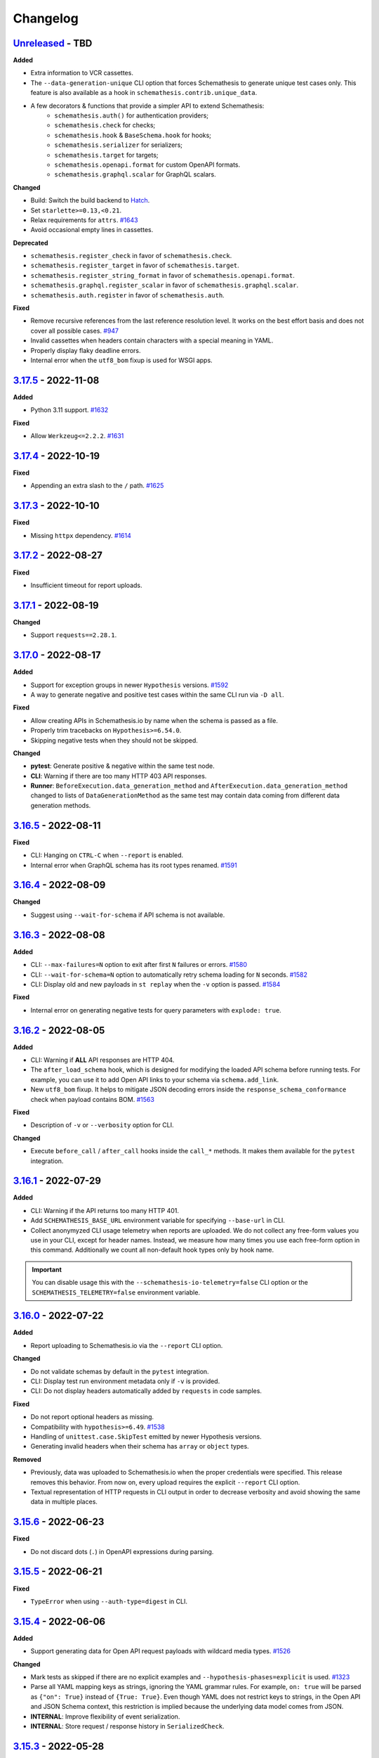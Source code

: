 Changelog
=========

`Unreleased`_ - TBD
-------------------

**Added**

- Extra information to VCR cassettes.
- The ``--data-generation-unique`` CLI option that forces Schemathesis to generate unique test cases only.
  This feature is also available as a hook in ``schemathesis.contrib.unique_data``.
- A few decorators & functions that provide a simpler API to extend Schemathesis:
    - ``schemathesis.auth()`` for authentication providers;
    - ``schemathesis.check`` for checks;
    - ``schemathesis.hook`` & ``BaseSchema.hook`` for hooks;
    - ``schemathesis.serializer`` for serializers;
    - ``schemathesis.target`` for targets;
    - ``schemathesis.openapi.format`` for custom OpenAPI formats.
    - ``schemathesis.graphql.scalar`` for GraphQL scalars.

**Changed**

- Build: Switch the build backend to `Hatch <https://hatch.pypa.io/>`_.
- Set ``starlette>=0.13,<0.21``.
- Relax requirements for ``attrs``. `#1643`_
- Avoid occasional empty lines in cassettes.

**Deprecated**

- ``schemathesis.register_check`` in favor of ``schemathesis.check``.
- ``schemathesis.register_target`` in favor of ``schemathesis.target``.
- ``schemathesis.register_string_format`` in favor of ``schemathesis.openapi.format``.
- ``schemathesis.graphql.register_scalar`` in favor of ``schemathesis.graphql.scalar``.
- ``schemathesis.auth.register`` in favor of ``schemathesis.auth``.

**Fixed**

- Remove recursive references from the last reference resolution level.
  It works on the best effort basis and does not cover all possible cases. `#947`_
- Invalid cassettes when headers contain characters with a special meaning in YAML.
- Properly display flaky deadline errors.
- Internal error when the ``utf8_bom`` fixup is used for WSGI apps.

.. _v3.17.5:

`3.17.5`_ - 2022-11-08
----------------------

**Added**

- Python 3.11 support. `#1632`_

**Fixed**

- Allow ``Werkzeug<=2.2.2``. `#1631`_

.. _v3.17.4:

`3.17.4`_ - 2022-10-19
----------------------

**Fixed**

- Appending an extra slash to the ``/`` path. `#1625`_

.. _v3.17.3:

`3.17.3`_ - 2022-10-10
----------------------

**Fixed**

- Missing ``httpx`` dependency. `#1614`_

.. _v3.17.2:

`3.17.2`_ - 2022-08-27
----------------------

**Fixed**

- Insufficient timeout for report uploads.

.. _v3.17.1:

`3.17.1`_ - 2022-08-19
----------------------

**Changed**

- Support ``requests==2.28.1``.

.. _v3.17.0:

`3.17.0`_ - 2022-08-17
----------------------

**Added**

- Support for exception groups in newer ``Hypothesis`` versions. `#1592`_
- A way to generate negative and positive test cases within the same CLI run via ``-D all``.

**Fixed**

- Allow creating APIs in Schemathesis.io by name when the schema is passed as a file.
- Properly trim tracebacks on ``Hypothesis>=6.54.0``.
- Skipping negative tests when they should not be skipped.

**Changed**

- **pytest**: Generate positive & negative within the same test node.
- **CLI**: Warning if there are too many HTTP 403 API responses.
- **Runner**: ``BeforeExecution.data_generation_method`` and ``AfterExecution.data_generation_method`` changed to
  lists of ``DataGenerationMethod`` as the same test may contain data coming from different data generation methods.

.. _v3.16.5:

`3.16.5`_ - 2022-08-11
----------------------

**Fixed**

- CLI: Hanging on ``CTRL-C`` when ``--report`` is enabled.
- Internal error when GraphQL schema has its root types renamed. `#1591`_

.. _v3.16.4:

`3.16.4`_ - 2022-08-09
----------------------

**Changed**

- Suggest using ``--wait-for-schema`` if API schema is not available.

.. _v3.16.3:

`3.16.3`_ - 2022-08-08
----------------------

**Added**

- CLI: ``--max-failures=N`` option to exit after first ``N`` failures or errors. `#1580`_
- CLI: ``--wait-for-schema=N`` option to automatically retry schema loading for ``N`` seconds. `#1582`_
- CLI: Display old and new payloads in ``st replay`` when the ``-v`` option is passed. `#1584`_

**Fixed**

- Internal error on generating negative tests for query parameters with ``explode: true``.

.. _v3.16.2:

`3.16.2`_ - 2022-08-05
----------------------

**Added**

- CLI: Warning if **ALL** API responses are HTTP 404.
- The ``after_load_schema`` hook, which is designed for modifying the loaded API schema before running tests.
  For example, you can use it to add Open API links to your schema via ``schema.add_link``.
- New ``utf8_bom`` fixup. It helps to mitigate JSON decoding errors inside the ``response_schema_conformance`` check when payload contains BOM. `#1563`_

**Fixed**

- Description of ``-v`` or ``--verbosity`` option for CLI.

**Changed**

- Execute ``before_call`` / ``after_call`` hooks inside the ``call_*`` methods. It makes them available for the ``pytest`` integration.

.. _v3.16.1:

`3.16.1`_ - 2022-07-29
----------------------

**Added**

- CLI: Warning if the API returns too many HTTP 401.
- Add ``SCHEMATHESIS_BASE_URL`` environment variable for specifying ``--base-url`` in CLI.
- Collect anonymyzed CLI usage telemetry when reports are uploaded. We do not collect any free-form values you use in your CLI,
  except for header names. Instead, we measure how many times you use each free-form option in this command.
  Additionally we count all non-default hook types only by hook name.

.. important::

  You can disable usage this with the ``--schemathesis-io-telemetry=false`` CLI option or the ``SCHEMATHESIS_TELEMETRY=false`` environment variable.

.. _v3.16.0:

`3.16.0`_ - 2022-07-22
----------------------

**Added**

- Report uploading to Schemathesis.io via the ``--report`` CLI option.

**Changed**

- Do not validate schemas by default in the ``pytest`` integration.
- CLI: Display test run environment metadata only if ``-v`` is provided.
- CLI: Do not display headers automatically added by ``requests`` in code samples.

**Fixed**

- Do not report optional headers as missing.
- Compatibility with ``hypothesis>=6.49``. `#1538`_
- Handling of ``unittest.case.SkipTest`` emitted by newer Hypothesis versions.
- Generating invalid headers when their schema has ``array`` or ``object`` types.

**Removed**

- Previously, data was uploaded to Schemathesis.io when the proper credentials were specified. This release removes this behavior.
  From now on, every upload requires the explicit ``--report`` CLI option.
- Textual representation of HTTP requests in CLI output in order to decrease verbosity and avoid showing the same data
  in multiple places.

.. _v3.15.6:

`3.15.6`_ - 2022-06-23
----------------------

**Fixed**

- Do not discard dots (``.``) in OpenAPI expressions during parsing.

.. _v3.15.5:

`3.15.5`_ - 2022-06-21
----------------------

**Fixed**

- ``TypeError`` when using ``--auth-type=digest`` in CLI.

.. _v3.15.4:

`3.15.4`_ - 2022-06-06
----------------------

**Added**

- Support generating data for Open API request payloads with wildcard media types. `#1526`_

**Changed**

- Mark tests as skipped if there are no explicit examples and ``--hypothesis-phases=explicit`` is used. `#1323`_
- Parse all YAML mapping keys as strings, ignoring the YAML grammar rules. For example, ``on: true`` will be parsed as ``{"on": True}`` instead of ``{True: True}``.
  Even though YAML does not restrict keys to strings, in the Open API and JSON Schema context, this restriction is implied because the underlying data model
  comes from JSON.
- **INTERNAL**: Improve flexibility of event serialization.
- **INTERNAL**: Store request / response history in ``SerializedCheck``.

.. _v3.15.3:

`3.15.3`_ - 2022-05-28
----------------------

**Fixed**

- Deduplication of failures caused by malformed JSON payload. `#1518`_
- Do not re-raise ``InvalidArgument`` exception as ``InvalidSchema`` in non-Schemathesis tests. `#1514`_

.. _v3.15.2:

`3.15.2`_ - 2022-05-09
----------------------

**Fixed**

- Avoid generating negative query samples that ``requests`` will treat as an empty query.
- Editable installation via ``pip``.

.. _v3.15.1:

`3.15.1`_ - 2022-05-03
----------------------

**Added**

- **OpenAPI**: Expose ``APIOperation.get_security_requirements`` that returns a list of security requirements applied to the API operation
- Attach originally failed checks to "grouped" exceptions.

**Fixed**

- Internal error when Schemathesis doesn't have permission to create its ``hosts.toml`` file.
- Do not show internal Hypothesis warning multiple times when the Hypothesis database directory is not usable.
- Do not print not relevant Hypothesis reports when run in CI.
- Invalid ``verbose_name`` value in ``SerializedCase`` for GraphQL tests.

.. _v3.15.0:

`3.15.0`_ - 2022-05-01
----------------------

**Added**

- **GraphQL**: Mutations supports. Schemathesis will generate random mutations by default from now on.
- **GraphQL**: Support for registering strategies to generate custom scalars.
- Custom auth support for schemas created via ``from_pytest_fixture``.

**Changed**

- Do not encode payloads in cassettes as base64 by default. This change makes Schemathesis match the default Ruby's VCR behavior and
  leads to more human-readable cassettes. Use ``--cassette-preserve-exact-body-bytes`` to restore the old behavior. `#1413`_
- Bump ``hypothesis-graphql`` to ``0.9.0``.
- Avoid simultaneous authentication requests inside auth providers when caching is enabled.
- Reduce the verbosity of ``pytest`` output. A few internal frames and the "Falsifying example" block are removed from the output.
- Skip negative tests on API operations that are not possible to negate. `#1463`_
- Make it possible to generate negative tests if at least one parameter can be negated.
- Treat flaky errors as failures and display full report about the failure. `#1081`_
- Do not duplicate failing explicit example in the `HYPOTHESIS OUTPUT` CLI output section. `#881`_

**Fixed**

- **GraphQL**: Semantically invalid queries without aliases.
- **GraphQL**: Rare crashes on invalid schemas.
- Internal error inside ``BaseOpenAPISchema.validate_response`` on ``requests>=2.27`` when response body contains malformed JSON. `#1485`_
- ``schemathesis.from_pytest_fixture``: Display each failure if Hypothesis found multiple of them.

**Performance**

- **GraphQL**: Over 2x improvement from internal optimizations.

.. _v3.14.2:

`3.14.2`_ - 2022-04-21
----------------------

**Added**

- Support for auth customization & automatic refreshing. `#966`_

.. _v3.14.1:

`3.14.1`_ - 2022-04-18
----------------------

**Fixed**

- Using ``@schema.parametrize`` with test methods on ``pytest>=7.0``.

.. _v3.14.0:

`3.14.0`_ - 2022-04-17
----------------------

**Added**

- Open API link name customization via the ``name`` argument to ``schema.add_link``.
- ``st`` as an alias to the ``schemathesis`` command line entrypoint.
- ``st auth login`` / ``st auth logout`` to authenticate with Schemathesis.io.
- ``X-Schemathesis-TestCaseId`` header to help to distinguish test cases on the application side. `#1303`_
- Support for comma separated lists in the ``--checks`` CLI option. `#1373`_
- Hypothesis Database configuration for CLI via the ``--hypothesis-database`` option. `#1326`_
- Make the ``SCHEMA`` CLI argument accept API names from Schemathesis.io.

**Changed**

- Enable Open API links traversal by default. To disable it, use ``--stateful=none``.
- Do not validate API schema by default. To enable it back, use ``--validate-schema=true``.
- Add the ``api_name`` CLI argument to upload data to Schemathesis.io.
- Show response status code on failing checks output in CLI.
- Improve error message on malformed Open API path templates (like ``/foo}/``). `#1372`_
- Improve error message on malformed media types that appear in the schema or in response headers. `#1382`_
- Relax dependencies on ``pyyaml`` and ``click``.
- Add ``--cassette-path`` that is going to replace ``--store-network-log``. The old option is deprecated and will be removed in Schemathesis ``4.0``

**Fixed**

- Show the proper Hypothesis configuration in the CLI output. `#1445`_
- Missing ``source`` attribute in the ``Case.partial_deepcopy`` implementation. `#1429`_
- Duplicated failure message from ``content_type_conformance`` and ``response_schema_conformance`` checks when the checked response has no ``Content-Type`` header. `#1394`_
- Not copied ``case`` & ``response`` inside ``Case.validate_response``.
- Ignored ``pytest.mark`` decorators when they are applied before ``schema.parametrize`` if the schema is created via ``from_pytest_fixture``. `#1378`_

.. _v3.13.9:

`3.13.9`_ - 2022-04-14
----------------------

**Fixed**

- Compatibility with ``pytest-asyncio>=0.17.1``. `#1452`_

.. _v3.13.8:

`3.13.8`_ - 2022-04-05
----------------------

**Fixed**

- Missing ``media_type`` in the ``Case.partial_deepcopy`` implementation. It led to missing payload in failure reproduction code samples.

.. _v3.13.7:

`3.13.7`_ - 2022-04-02
----------------------

**Added**

- Support for ``Hypothesis>=6.41.0``. `#1425`_

.. _v3.13.6:

`3.13.6`_ - 2022-03-31
----------------------

**Changed**

- Deep-clone ``Response`` instances before passing to check functions.

.. _v3.13.5:

`3.13.5`_ - 2022-03-31
----------------------

**Changed**

- Deep-clone ``Case`` instances before passing to check functions.

.. _v3.13.4:

`3.13.4`_ - 2022-03-29
----------------------

**Added**

- Support for ``Werkzeug>=2.1.0``. `#1410`_

**Changed**

- Validate ``requests`` kwargs to catch cases when the ASGI integration is used, but the proper ASGI client is not supplied. `#1335`_

.. _v3.13.3:

`3.13.3`_ - 2022-02-20
----------------------

**Added**

- ``--request-tls-verify`` CLI option for the ``replay`` command. It controls whether Schemathesis verifies the server's TLS certificate.
  You can also pass the path to a CA_BUNDLE file for private certs. `#1395`_
- Support for client certificate authentication with ``--request-cert`` and ``--request-cert-key`` arguments for the ``replay`` command.

.. _v3.13.2:

`3.13.2`_ - 2022-02-16
----------------------

**Changed**

- Use Schemathesis default User-Agent when communicating with SaaS.

**Fixed**

- Use the same ``correlation_id`` in ``BeforeExecution`` and ``AfterExecution`` events if the API schema contains an error that
  causes an ``InvalidSchema`` exception during test execution.
- Use ``full_path`` in error messages in recoverable schema-level errors. It makes events generated in such cases consistent with usual events.

.. _v3.13.1:

`3.13.1`_ - 2022-02-10
----------------------

**Added**

- ``APIOperation.iter_parameters`` helper to iterate over all parameters.

**Fixed**

- Properly handle error if Open API parameter doesn't have ``content`` or ``schema`` keywords.

.. _v3.13.0:

`3.13.0`_ - 2022-02-09
----------------------

**Changed**

- Update integration with Schemathesis.io.
- Always show traceback for errors in Schemathesis.io integration.

.. _v3.12.3:

`3.12.3`_ - 2022-01-13
----------------------

**Fixed**

- Generating illegal unicode surrogates in queries. `#1370`_

.. _v3.12.2:

`3.12.2`_ - 2022-01-12
----------------------

**Fixed**

- Not-escaped single quotes in generated Python code samples. `#1359`_

.. _v3.12.1:

`3.12.1`_ - 2021-12-31
----------------------

**Fixed**

- Improper handling of ``base_url`` in ``call_asgi``, when the base URL has a non-empty base path. `#1366`_

.. _v3.12.0:

`3.12.0`_ - 2021-12-29
----------------------

**Changed**

- Upgrade ``typing-extensions`` to ``>=3.7,<5``.
- Upgrade ``jsonschema`` to ``^4.3.2``.
- Upgrade ``hypothesis-jsonschema`` to ``>=0.22.0``.

**Fixed**

- Generating values not compliant with the ECMAScript regex syntax. `#1350`_, `#1241`_.

**Removed**

- Support for Python 3.6.

.. _v3.11.7:

`3.11.7`_ - 2021-12-23
----------------------

**Added**

- Support for Python 3.10. `#1292`_

.. _v3.11.6:

`3.11.6`_ - 2021-12-20
----------------------

**Added**

- Support for client certificate authentication with ``--request-cert`` and ``--request-cert-key`` arguments. `#1173`_
- Support for ``readOnly`` and ``writeOnly`` Open API keywords. `#741`_

.. _v3.11.5:

`3.11.5`_ - 2021-12-04
----------------------

**Changed**

- Generate tests for API operations with the HTTP ``TRACE`` method on Open API 2.0.

.. _v3.11.4:

`3.11.4`_ - 2021-12-03
----------------------

**Changed**

- Add `AfterExecution.data_generation_method`.
- Minor changes to the Schemathesis.io integration.

.. _v3.11.3:

`3.11.3`_ - 2021-12-02
----------------------

**Fixed**

- Silently failing to detect numeric status codes when the schema contains a shared ``parameters`` key. `#1343`_
- Not raising an error when tests generated by schemas loaded with ``from_pytest_fixture`` match no API operations. `#1342`_

.. _v3.11.2:

`3.11.2`_ - 2021-11-30
----------------------

**Changed**

- Use ``name`` & ``data_generation_method`` parameters to subtest context instead of ``path`` & ``method``.
  It allows the end-user to disambiguate among subtest reports.
- Raise an error if a test function wrapped with ``schema.parametrize`` matches no API operations. `#1336`_

**Fixed**

- Handle ``KeyboardInterrupt`` that happens outside of the main test loop inside the runner.
  It makes interrupt handling consistent, independent at what point it happens. `#1325`_
- Respect the ``data_generation_methods`` config option defined on a schema instance when it is loaded via ``from_pytest_fixture``. `#1331`_
- Ignored hooks defined on a schema instance when it is loaded via ``from_pytest_fixture``. `#1340`_

.. _v3.11.1:

`3.11.1`_ - 2021-11-20
----------------------

**Changed**

- Update ``click`` and ``PyYaml`` dependency versions. `#1328`_

.. _v3.11.0:

`3.11.0`_ - 2021-11-03
----------------------

**Changed**

- Show ``cURL`` code samples by default instead of Python. `#1269`_
- Improve reporting of ``jsonschema`` errors which are caused by non-string object keys.
- Store ``data_generation_method`` in ``BeforeExecution``.
- Use case-insensitive dictionary for ``Case.headers``. `#1280`_

**Fixed**

- Pass ``data_generation_method`` to ``Case`` for GraphQL schemas.
- Generation of invalid headers in some cases. `#1142`_
- Unescaped quotes in generated Python code samples on some schemas. `#1030`_

**Performance**

- Dramatically improve CLI startup performance for large API schemas.
- Open API 3: Inline only ``components/schemas`` before passing schemas to ``hypothesis-jsonschema``.
- Generate tests on demand when multiple workers are used during CLI runs. `#1287`_

.. _v3.10.1:

`3.10.1`_ - 2021-10-04
----------------------

**Added**

- ``DataGenerationMethod.all`` shortcut to get all possible enum variants.

**Fixed**

- Unresolvable dependency due to incompatible changes in the new ``hypothesis-jsonschema`` release. `#1290`_

.. _v3.10.0:

`3.10.0`_ - 2021-09-13
----------------------

**Added**

- Optional integration with Schemathesis.io.
- New ``before_init_operation`` hook.
- **INTERNAL**. ``description`` attribute for all parsed parameters inside ``APIOperation``.
- Timeouts when loading external schema components or external examples.

**Changed**

- Pin ``werkzeug`` to ``>=0.16.0``.
- **INTERNAL**. ``OpenAPI20CompositeBody.definition`` type to ``List[OpenAPI20Parameter]``.
- Open API schema loaders now also accept single ``DataGenerationMethod`` instances for the ``data_generation_methods`` argument. `#1260`_
- Improve error messages when the loaded API schema is not in JSON or YAML. `#1262`_

**Fixed**

- Internal error in ``make_case`` calls for GraphQL schemas.
- ``TypeError`` on ``case.call`` with bytes data on GraphQL schemas.
- Worker threads may not be immediately stopped on SIGINT. `#1066`_
- Re-used referenced objects during inlining. Now they are independent.
- Rewrite not resolved remote references to local ones. `#986`_
- Stop worker threads on failures with ``exit_first`` enabled. `#1204`_
- Properly report all failures when custom checks are passed to ``case.validate_response``.

**Performance**

- Avoid using filters for header values when is not necessary.

.. _v3.9.7:

`3.9.7`_ - 2021-07-26
---------------------

**Added**

- New ``process_call_kwargs`` CLI hook. `#1233`_

**Changed**

- Check non-string response status codes when Open API links are collected. `#1226`_

.. _v3.9.6:

`3.9.6`_ - 2021-07-15
---------------------

**Added**

- New ``before_call`` and ``after_call`` CLI hooks. `#1224`_, `#700`_

.. _v3.9.5:

`3.9.5`_ - 2021-07-14
---------------------

**Fixed**

- Preserve non-body parameter types in requests during Open API runtime expression evaluation.

.. _v3.9.4:

`3.9.4`_ - 2021-07-09
---------------------

**Fixed**

- ``KeyError`` when the ``response_schema_conformance`` check is executed against responses without schema definition. `#1220`_
- ``TypeError`` during negative testing on Open API schemas with parameters that have non-default ``style`` value. `#1208`_

.. _v3.9.3:

`3.9.3`_ - 2021-06-22
---------------------

**Added**

- ``ExecutionEvent.is_terminal`` attribute that indicates whether an event is the last one in the stream.

**Fixed**

- When ``EventStream.stop`` is called, the next event always is the last one.

.. _v3.9.2:

`3.9.2`_ - 2021-06-16
---------------------

**Changed**

- Return ``response`` from ``Case.call_and_validate``.

**Fixed**

- Incorrect deduplication applied to response schema conformance failures that happen to have the same failing validator but different input values. `#907`_

.. _v3.9.1:

`3.9.1`_ - 2021-06-13
---------------------

**Changed**

- ``ExecutionEvent.asdict`` adds the ``event_type`` field which is the event class name.
- Add API schema to the ``Initialized`` event.
- **Internal**: Add ``SerializedCase.cookies``
- Convert all ``FailureContext`` class attributes to instance attributes. For simpler serialization via ``attrs``.

.. _v3.9.0:

`3.9.0`_ - 2021-06-07
---------------------

**Added**

- GraphQL support in CLI. `#746`_
- A way to stop the Schemathesis runner's event stream manually via ``events.stop()`` / ``events.finish()`` methods. `#1202`_

**Changed**

- Avoid ``pytest`` warnings when internal Schemathesis classes are in the test module scope.

.. _v3.8.0:

`3.8.0`_ - 2021-06-03
---------------------

**Added**

- Negative testing. `#65`_
- ``Case.data_generation_method`` attribute that provides the information of the underlying data generation method (e.g. positive or negative)

**Changed**

- Raise ``UsageError`` if ``schema.parametrize`` or ``schema.given`` are applied to the same function more than once. `#1194`_
- Python values of ``True``, ``False`` and ``None`` are converted to their JSON equivalents when generated for path parameters or query. `#1166`_
- Bump ``hypothesis-jsonschema`` version. It allows the end-user to override known string formats.
- Bump ``hypothesis`` version.
- ``APIOperation.make_case`` behavior. If no ``media_type`` is passed along with ``body``, then it tries to infer the proper media type and raises an error if it is not possible. `#1094`_

**Fixed**

- Compatibility with ``hypothesis>=6.13.3``.

.. _v3.7.8:

`3.7.8`_ - 2021-06-02
---------------------

**Fixed**

- Open API ``style`` & ``explode`` for parameters derived from security definitions.

.. _v3.7.7:

`3.7.7`_ - 2021-06-01
---------------------

**Fixed**

- Apply the Open API's ``style`` & ``explode`` keywords to explicit examples. `#1190`_

.. _v3.7.6:

`3.7.6`_ - 2021-05-31
---------------------

**Fixed**

- Disable filtering optimization for headers when there are keywords other than ``type``. `#1189`_

.. _v3.7.5:

`3.7.5`_ - 2021-05-31
---------------------

**Fixed**

- Too much filtering in headers that have schemas with the ``pattern`` keyword. `#1189`_

.. _v3.7.4:

`3.7.4`_ - 2021-05-28
---------------------

**Changed**

- **Internal**: ``SerializedCase.path_template`` returns path templates as they are in the schema, without base path.

.. _v3.7.3:

`3.7.3`_ - 2021-05-28
---------------------

**Fixed**

- Invalid multipart payload generated for unusual schemas for the ``multipart/form-data`` media type.

**Performance**

- Reduce the amount of filtering needed to generate valid headers and cookies.

.. _v3.7.2:

`3.7.2`_ - 2021-05-27
---------------------

**Added**

- ``SerializedCase.media_type`` that stores the information about what media type was used for a particular case.

**Fixed**

- Internal error on unusual schemas for the ``multipart/form-data`` media type. `#1152`_
- Ignored explicit ``Content-Type`` override in ``Case.as_requests_kwargs``.

.. _v3.7.1:

`3.7.1`_ - 2021-05-23
---------------------

**Added**

- **Internal**: ``FailureContext.title`` attribute that gives a short failure description.
- **Internal**: ``FailureContext.message`` attribute that gives a longer failure description.

**Changed**

- Rename ``JSONDecodeErrorContext.message`` to ``JSONDecodeErrorContext.validation_message`` for consistency.
- Store the more precise ``schema`` & ``instance`` in ``ValidationErrorContext``.
- Rename ``ResponseTimeout`` to ``RequestTimeout``.

.. _v3.7.0:

`3.7.0`_ - 2021-05-23
---------------------

**Added**

- Additional context for each failure coming from the runner. It allows the end-user to customize failure formatting.

**Changed**

- Use different exception classes for ``not_a_server_error`` and ``status_code_conformance`` checks. It improves the variance of found errors.
- All network requests (not WSGI) now have the default timeout of 10 seconds. If the response is time-outing, Schemathesis will report it as a failure.
  It also solves the case when the tested app hangs. `#1164`_
- The default test duration deadline is extended to 15 seconds.

.. _v3.6.11:

`3.6.11`_ - 2021-05-20
----------------------

**Added**

- Internal: ``BeforeExecution.verbose_name`` & ``SerializedCase.verbose_name`` that reflect specification-specific API operation name.

.. _v3.6.10:

`3.6.10`_ - 2021-05-17
----------------------

**Changed**

- Explicitly add ``colorama`` to project's dependencies.
- Bump ``hypothesis-jsonschema`` version.

.. _v3.6.9:

`3.6.9`_ - 2021-05-14
---------------------

**Fixed**

- Ignored ``$ref`` keyword in schemas with deeply nested references. `#1167`_
- Ignored Open API specific keywords & types in schemas with deeply nested references. `#1162`_

.. _v3.6.8:

`3.6.8`_ - 2021-05-13
---------------------

**Changed**

- Relax dependency on ``starlette`` to ``>=0.13,<1``. `#1160`_

.. _v3.6.7:

`3.6.7`_ - 2021-05-12
---------------------

**Fixed**

- Missing support for the ``date`` string format (only ``full-date`` was supported).

.. _v3.6.6:

`3.6.6`_ - 2021-05-07
---------------------

**Changed**

- Improve error message for failing Hypothesis deadline healthcheck in CLI. `#880`_

.. _v3.6.5:

`3.6.5`_ - 2021-05-07
---------------------

**Added**

- Support for disabling ANSI color escape codes via the `NO_COLOR <https://no-color.org/>` environment variable or the ``--no-color`` CLI option. `#1153`_

**Changed**

- Generate valid header values for Bearer auth by construction rather than by filtering.

.. _v3.6.4:

`3.6.4`_ - 2021-04-30
---------------------

**Changed**

- Bump minimum ``hypothesis-graphql`` version to ``0.5.0``. It brings support for interfaces and unions and fixes a couple of bugs in query generation.

.. _v3.6.3:

`3.6.3`_ - 2021-04-20
---------------------

**Fixed**

- Bump minimum ``hypothesis-graphql`` version to ``0.4.1``. It fixes `a problem <https://github.com/Stranger6667/hypothesis-graphql/issues/30>`_ with generating queries with surrogate characters.
- ``UnicodeEncodeError`` when sending ``application/octet-stream`` payloads that have no ``format: binary`` in their schemas. `#1134`_

.. _v3.6.2:

`3.6.2`_ - 2021-04-15
---------------------

**Fixed**

- Windows: ``UnicodeDecodeError`` during schema loading via the ``from_path`` loader if it contains certain Unicode symbols.
  ``from_path`` loader defaults to `UTF-8` from now on.

.. _v3.6.1:

`3.6.1`_ - 2021-04-09
---------------------

**Fixed**

- Using parametrized ``pytest`` fixtures with the ``from_pytest_fixture`` loader. `#1121`_

.. _v3.6.0:

`3.6.0`_ - 2021-04-04
---------------------

**Added**

- Custom keyword arguments to ``schemathesis.graphql.from_url`` that are proxied to ``requests.post``.
- ``from_wsgi``, ``from_asgi``, ``from_path`` and ``from_file`` loaders for GraphQL apps. `#1097`_, `#1100`_
- Support for ``data_generation_methods`` and ``code_sample_style`` in all GraphQL loaders.
- Support for ``app`` & ``base_url`` arguments for the ``from_pytest_fixture`` runner.
- Initial support for GraphQL schemas in the Schemathesis runner.

.. code-block:: python

    import schemathesis

    # Load schema
    schema = schemathesis.graphql.from_url("http://localhost:8000/graphql")
    # Initialize runner
    runner = schemathesis.runner.from_schema(schema)
    # Emit events
    for event in runner.execute():
        ...

**Breaking**

- Loaders' signatures are unified. Most of the arguments became keyword-only. All except the first two for ASGI/WSGI, all except the first one for the others.
  It forces loader calls to be more consistent.

.. code-block:: python

    # BEFORE
    schema = schemathesis.from_uri(
        "http://example.com/openapi.json", "http://127.0.0.1:8000/", "GET"
    )
    # NOW
    schema = schemathesis.from_uri(
        "http://example.com/openapi.json", base_url="http://127.0.0.1:8000/", method="GET"
    )

**Changed**

- Schemathesis generates separate tests for each field defined in the GraphQL ``Query`` type. It makes the testing process
  unified for both Open API and GraphQL schemas.
- IDs for GraphQL tests use the corresponding ``Query`` field instead of HTTP method & path.
- Do not show overly verbose raw schemas in Hypothesis output for failed GraphQL tests.
- The ``schemathesis.graphql.from_url`` loader now uses the usual Schemathesis User-Agent.
- The Hypothesis database now uses separate entries for each API operation when executed via CLI. It increases its effectiveness when tests are re-run.
- Module ``schemathesis.loaders`` is moved to ``schemathesis.specs.openapi.loaders``.
- Show a more specific exception on incorrect usage of the ``from_path`` loader in the Schemathesis runner.

**Deprecated**

- ``schemathesis.runner.prepare`` will be removed in Schemathesis 4.0. Use ``schemathesis.runner.from_schema`` instead. With this change, the schema loading part
  goes to your code, similar to using the regular Schemathesis Python API. It leads to a unified user experience where the starting point is API schema loading, which is
  much clearer than passing a callback & keyword arguments to the ``prepare`` function.

**Fixed**

- Add the missing ``@schema.given`` implementation for schemas created via the ``from_pytest_fixture`` loader. `#1093`_
- Silently ignoring some incorrect usages of ``@schema.given``.
- Fixups examples were using the incorrect fixup name.
- Return type of ``make_case`` for GraphQL schemas.
- Missed ``operation_id`` argument in ``from_asgi`` loader.

**Removed**

- Undocumented way to install fixups via the ``fixups`` argument for ``schemathesis.runner.prepare`` is removed.

.. _v3.5.3:

`3.5.3`_ - 2021-03-27
---------------------

**Fixed**

- Do not use `importlib-metadata==3.8` in dependencies as it causes ``RuntimeError``. Ref: https://github.com/python/importlib_metadata/issues/293

.. _v3.5.2:

`3.5.2`_ - 2021-03-24
---------------------

**Changed**

- Prefix worker thread names with ``schemathesis_``.

.. _v3.5.1:

`3.5.1`_ - 2021-03-23
---------------------

**Fixed**

- Encoding for response payloads displayed in the CLI output. `#1073`_
- Use actual charset (from ``flask.Response.mimetype_params``) when storing WSGI responses rather than defaulting to ``flask.Response.charset``.

.. _v3.5.0:

`3.5.0`_ - 2021-03-22
---------------------

**Added**

- ``before_generate_case`` hook, that allows the user to modify or filter generated ``Case`` instances. `#1067`_

**Fixed**

- Missing ``body`` parameters during Open API links processing in CLI. `#1069`_
- Output types for evaluation results of ``$response.body`` and ``$request.body`` runtime expressions. `#1068`_

.. _v3.4.1:

`3.4.1`_ - 2021-03-21
---------------------

**Added**

- ``event_type`` field to the debug output.

.. _v3.4.0:

`3.4.0`_ - 2021-03-20
---------------------

**Added**

- ``--debug-output-file`` CLI option to enable storing the underlying runner events in the JSON Lines format in a separate file for debugging purposes. `#1059`_

**Changed**

- Make ``Request.body``, ``Response.body`` and ``Response.encoding`` internal attributes optional. For ``Request``,
  it means that absent body will lead to ``Request.body`` to be ``None``. For ``Response``, ``body`` will be ``None``
  if the app response did not have any payload. Previously these values were empty strings, which was not distinguishable from the cases described above.
  For the end-user, it means that in VCR cassettes, fields ``request.body`` and ``response.body`` may be absent.
- ``models.Status`` enum now has string values for more readable representation.

.. _v3.3.1:

`3.3.1`_ - 2021-03-18
---------------------

**Fixed**

- Displaying wrong headers in the ``FAILURES`` block of the CLI output. `#792`_

.. _v3.3.0:

`3.3.0`_ - 2021-03-17
---------------------

**Added**

- Display failing response payload in the CLI output, similarly to the pytest plugin output. `#1050`_
- A way to control which code sample style to use - Python or cURL. `#908`_

**Fixed**

- ``UnicodeDecodeError`` when generating cURL commands for failed test case reproduction if the request's body contains non-UTF8 characters.

**Internal**

- Extra information to events, emitted by the Schemathesis runner.

.. _v3.2.2:

`3.2.2`_ - 2021-03-11
---------------------

**Added**

- Support for Hypothesis 6. `#1013`_

.. _v3.2.1:

`3.2.1`_ - 2021-03-10
---------------------

**Fixed**

- Wrong test results in some cases when the tested schema contains a media type that Schemathesis doesn't know how to work with. `#1046`_

.. _v3.2.0:

`3.2.0`_ - 2021-03-09
---------------------

**Performance**

- Add an internal caching layer for data generation strategies. It relies on the fact that the internal ``BaseSchema`` structure is not mutated over time.
  It is not directly possible through the public API and is discouraged from doing through hook functions.

**Changed**

- ``APIOperation`` and subclasses of ``Parameter`` are now compared by their identity rather than by value.

.. _v3.1.3:

`3.1.3`_ - 2021-03-08
---------------------

**Added**

- ``count_operations`` boolean flag to ``runner.prepare``. In case of ``False`` value, Schemathesis won't count the total number of operations upfront.
  It improves performance for the direct ``runner`` usage, especially on large schemas.
  Schemathesis CLI will still use these calculations to display the progress during execution, but this behavior may become configurable in the future.

.. _v3.1.2:

`3.1.2`_ - 2021-03-08
---------------------

**Fixed**

- Percent-encode the generated ``.`` and ``..`` strings in path parameters to avoid resolving relative paths and changing the tested path structure. `#1036`_

.. _v3.1.1:

`3.1.1`_ - 2021-03-05
---------------------

**Fixed**

- Loosen ``importlib-metadata`` version constraint and update pyproject.toml `#1039`_

.. _v3.1.0:

`3.1.0`_ - 2021-02-11
---------------------

**Added**

- Support for external examples via the ``externalValue`` keyword. `#884`_

**Fixed**

- Prevent a small terminal width causing a crash (due to negative length used in an f-string) when printing percentage
- Support the latest ``cryptography`` version in Docker images. `#1033`_

.. _v3.0.9:

`3.0.9`_ - 2021-02-10
---------------------

**Fixed**

- Return a default terminal size to prevent crashes on systems with zero-width terminals (some CI/CD servers).

.. _v3.0.8:

`3.0.8`_ - 2021-02-04
---------------------

- This release updates the documentation to be in-line with the current state.

.. _v3.0.7:

`3.0.7`_ - 2021-01-31
---------------------

**Fixed**

- Docker tags for Buster-based images.

.. _v3.0.6:

`3.0.6`_ - 2021-01-31
---------------------

- Packaging-only release for Docker images based on Debian Buster. `#1028`_

.. _v3.0.5:

`3.0.5`_ - 2021-01-30
---------------------

**Fixed**

- Allow to use any iterable type for ``checks`` and ``additional_checks`` arguments to ``Case.validate_response``.

.. _v3.0.4:

`3.0.4`_ - 2021-01-19
---------------------

**Fixed**

- Generating stateful tests, with common parameters behind a reference. `#1020`_
- Programmatic addition of Open API links via ``add_link`` when schema validation is disabled and response status codes
  are noted as integers. `#1022`_

**Changed**

- When operations are resolved by ``operationId`` then the same reference resolving logic is applied as in other cases.
  This change leads to less reference inlining and lower memory consumption for deeply nested schemas. `#945`_

.. _v3.0.3:

`3.0.3`_ - 2021-01-18
---------------------

**Fixed**

- ``Flaky`` Hypothesis error during explicit examples generation. `#1018`_

.. _v3.0.2:

`3.0.2`_ - 2021-01-15
---------------------

**Fixed**

- Processing parameters common for multiple API operations if they are behind a reference. `#1015`_

.. _v3.0.1:

`3.0.1`_ - 2021-01-15
---------------------

**Added**

- YAML serialization for ``text/yaml``, ``text/x-yaml``, ``application/x-yaml`` and ``text/vnd.yaml`` media types. `#1010`_.

.. _v3.0.0:

`3.0.0`_ - 2021-01-14
---------------------

**Added**

- Support for sending ``text/plain`` payload as test data. Including variants with non-default ``charset``. `#850`_, `#939`_
- Generating data for all media types defined for an operation. `#690`_
- Support for user-defined media types serialization. You can define how Schemathesis should handle media types defined
  in your schema or customize existing (like ``application/json``).
- The `response_schema_conformance` check now runs on media types that are encoded with JSON. For example, ``application/problem+json``. `#920`_
- Base URL for GraphQL schemas. It allows you to load the schema from one place but send test requests to another one. `#934`_
- A helpful error message when an operation is not found during the direct schema access. `#812`_
- ``--dry-run`` CLI option. When applied, Schemathesis won't send any data to the server and won't perform any response checks. `#963`_
- A better error message when the API schema contains an invalid regular expression syntax. `#1003`_

**Changed**

- Open API parameters parsing to unblock supporting multiple media types per operation. Their definitions aren't converted
  to JSON Schema equivalents right away but deferred instead and stored as-is.
- Missing ``required: true`` in path parameters definition is now automatically enforced if schema validation is disabled.
  According to the Open API spec, the ``required`` keyword value should be ``true`` for path parameters.
  This change allows Schemathesis to generate test cases even for endpoints containing optional path parameters (which is not compliant with the spec). `#941`_
- Using ``--auth`` together with ``--header`` that sets the ``Authorization`` header causes a validation error.
  Before, the ``--header`` value was ignored in such cases, and the basic auth passed in ``--auth`` was used. `#911`_
- When ``hypothesis-jsonschema`` fails to resolve recursive references, the test is skipped with an error message that indicates why it happens.
- Shorter error messages when API operations have logical errors in their schema. For example, when the maximum is less than the minimum - ``{"type": "integer", "minimum": 5, "maximum": 4}``.
- If multiple non-check related failures happens during a test of a single API operation, they are displayed as is, instead of Hypothesis-level error messages about multiple found failures or flaky tests. `#975`_
- Catch schema parsing errors, that are caused by YAML parsing.
- The built-in test server now accepts ``--operations`` instead of ``--endpoints``.
- Display ``Collected API operations`` instead of ``collected endpoints`` in the CLI. `#869`_
- ``--skip-deprecated-endpoints`` is renamed to ``--skip-deprecated-operations``. `#869`_
- Rename various internal API methods that contained ``endpoint`` in their names. `#869`_
- Bump ``hypothesis-jsonschema`` version to ``0.19.0``. This version improves the handling of unsupported regular expression syntax and can generate data for a subset of schemas containing such regular expressions.
- Schemathesis doesn't stop testing on errors during schema parsing. These errors are handled the same way as other errors
  during the testing process. It allows Schemathesis to test API operations with valid definitions and report problematic operations instead of failing the whole run. `#999`_

**Fixed**

- Allow generating requests without payload if the schema does not require it. `#916`_
- Allow sending ``null`` as request payload if the schema expects it. `#919`_
- CLI failure if the tested operation is `GET` and has payload examples. `#925`_
- Excessive reference inlining that leads to out-of-memory for large schemas with deep references. `#945`_, `#671`_
- ``--exitfirst`` CLI option trims the progress bar output when a failure occurs. `#951`_
- Internal error if filling missing explicit examples led to ``Unsatisfiable`` errors. `#904`_
- Do not suggest to disable schema validation if it is already disabled. `#914`_
- Skip explicit examples generation if this phase is disabled via config. `#905`_
- ``Unsatisfiable`` error in stateful testing caused by all API operations having inbound links. `#965`_, `#822`_
- A possibility to override ``APIStateMachine.step``. `#970`_
- ``TypeError`` on nullable parameters during Open API specific serialization. `#980`_
- Invalid types in ``x-examples``. `#982`_
- CLI crash on schemas with operation names longer than the current terminal width. `#990`_
- Handling of API operations that contain reserved characters in their paths. `#992`_
- CLI execution stops on errors during example generation. `#994`_
- Fill missing properties in incomplete explicit examples for non-body parameters. `#1007`_

**Deprecated**

- ``HookContext.endpoint``. Use ``HookContext.operation`` instead.
- ``Case.endpoint``. Use ``Case.operation`` instead.

**Performance**

- Use compiled versions of Open API spec validators.
- Decrease CLI memory usage. `#987`_
- Various improvements relevant to processing of API operation definitions.
  It gives ~20% improvement on large schemas with many references.

**Removed**

- ``Case.form_data``. Use ``Case.body`` instead.
- ``Endpoint.form_data``. Use ``Endpoint.body`` instead.
- ``before_generate_form_data`` hook. Use ``before_generate_body`` instead.
- Deprecated stateful testing integration from our ``pytest`` plugin.

.. note::

    This release features multiple backward-incompatible changes. The first one is removing ``form_data`` and hooks related to it -
    all payload related actions can be done via ``body`` and its hooks. The second one involves renaming the so-called "endpoint" to "operation".
    The main reason for this is to generalize terminology and make it applicable to GraphQL schemas, as all Schemathesis internals
    are more suited to work with semantically different API operations rather than with endpoints that are often connected with URLs and HTTP methods.
    It brings the possibility to reuse the same concepts for Open API and GraphQL - in the future, unit tests will cover individual API operations
    in GraphQL, rather than everything available under the same "endpoint".

.. _v2.8.6:

`2.8.6`_ - 2022-03-29
---------------------

**Added**

- Support for Werkzeug>=2.1.0. `#1410`_

.. _v2.8.5:

`2.8.5`_ - 2020-12-15
---------------------

**Added**

- ``auto`` variant for the ``--workers`` CLI option that automatically detects the number of available CPU cores to run tests on. `#917`_

.. _v2.8.4:

`2.8.4`_ - 2020-11-27
---------------------

**Fixed**

- Use ``--request-tls-verify`` during schema loading as well. `#897`_

.. _v2.8.3:

`2.8.3`_ - 2020-11-27
---------------------

**Added**

- Display failed response payload in the error output for the ``pytest`` plugin. `#895`_

**Changed**

- In pytest plugin output, Schemathesis error classes use the `CheckFailed` name. Before, they had not readable "internal" names.
- Hypothesis falsifying examples. The code does not include ``Case`` attributes with default values to improve readability. `#886`_

.. _v2.8.2:

`2.8.2`_ - 2020-11-25
---------------------

**Fixed**

- Internal error in CLI, when the ``base_url`` is an invalid IPv6. `#890`_
- Internal error in CLI, when a malformed regex is passed to ``-E`` / ``-M`` / ``-T`` / ``-O`` CLI options. `#889`_

.. _v2.8.1:

`2.8.1`_ - 2020-11-24
---------------------

**Added**

- ``--force-schema-version`` CLI option to force Schemathesis to use the specific Open API spec version when parsing the schema. `#876`_

**Changed**

- The ``content_type_conformance`` check now raises a well-formed error message when encounters a malformed media type value. `#877`_

**Fixed**

- Internal error during verifying explicit examples if an example has no ``value`` key. `#882`_

.. _v2.8.0:

`2.8.0`_ - 2020-11-24
---------------------

**Added**

- ``--request-tls-verify`` CLI option, that controls whether Schemathesis verifies the server's TLS certificate.
  You can also pass the path to a CA_BUNDLE file for private certs. `#830`_

**Changed**

- In CLI, if an endpoint contains an invalid schema, show a message about the ``--validate-schema`` CLI option. `#855`_

**Fixed**

- Handling of 204 responses in the ``response_schema_conformance`` check. Before, all responses were required to have the
  ``Content-Type`` header. `#844`_
- Catch ``OverflowError`` when an invalid regex is passed to ``-E`` / ``-M`` / ``-T`` / ``-O`` CLI options. `#870`_
- Internal error in CLI, when the schema location is an invalid IPv6. `#872`_
- Collecting Open API links behind references via CLI. `#874`_

**Deprecated**

- Using of ``Case.form_data`` and ``Endpoint.form_data``. In the ``3.0`` release, you'll need to use relevant ``body`` attributes instead.
  This change includes deprecation of the ``before_generate_form_data`` hook, use ``before_generate_body`` instead.
  The reason for this is the upcoming unification of parameter handling and their serialization.
- ``--stateful-recursion-limit``. It will be removed in ``3.0`` as a part of removing the old stateful testing approach.
  This parameter is no-op.

.. _v2.7.7:

`2.7.7`_ - 2020-11-13
---------------------

**Fixed**

- Missed ``headers`` in ``Endpoint.partial_deepcopy``.

.. _v2.7.6:

`2.7.6`_ - 2020-11-12
---------------------

**Added**

- An option to set data generation methods. At the moment, it includes only "positive", which means that Schemathesis will
  generate data that matches the schema.

**Fixed**

- Pinned dependency on ``attrs`` that caused an error on fresh installations. `#858`_

.. _v2.7.5:

`2.7.5`_ - 2020-11-09
---------------------

**Fixed**

- Invalid keyword in code samples that Schemathesis suggests to run to reproduce errors. `#851`_

.. _v2.7.4:

`2.7.4`_ - 2020-11-07
---------------------

**Added**

- New ``relative_path`` property for ``BeforeExecution`` and ``AfterExecution`` events. It represents an operation
  path as it is in the schema definition.

.. _v2.7.3:

`2.7.3`_ - 2020-11-05
---------------------

**Fixed**

- Internal error on malformed JSON when the ``response_conformance`` check is used. `#832`_

.. _v2.7.2:

`2.7.2`_ - 2020-11-05
---------------------

**Added**

- Shortcut for response validation when Schemathesis's data generation is not used. `#485`_

**Changed**

- Improve the error message when the application can not be loaded from the value passed to the ``--app`` command-line option. `#836`_
- Security definitions are now serialized as other parameters. At the moment, it means that the generated values
  will be coerced to strings, which is a no-op. However, types of security definitions might be affected by
  the "Negative testing" feature in the future. Therefore this change is mostly for future-compatibility. `#841`_

**Fixed**

- Internal error when a "header" / "cookie" parameter were not coerced to a string before filtration. `#839`_

.. _v2.7.1:

`2.7.1`_ - 2020-10-22
---------------------

**Fixed**

- Adding new Open API links via the ``add_link`` method, when the related PathItem contains a reference. `#824`_

.. _v2.7.0:

`2.7.0`_ - 2020-10-21
---------------------

**Added**

- New approach to stateful testing, based on the Hypothesis's ``RuleBasedStateMachine``. `#737`_
- ``Case.validate_response`` accepts the new ``additional_checks`` argument. It provides a way to execute additional checks in addition to existing ones.

**Changed**

- The ``response_schema_conformance`` and ``content_type_conformance`` checks fail unconditionally if the input response has no ``Content-Type`` header. `#816`_

**Fixed**

- Failure reproduction code missing values that were explicitly passed to ``call_*`` methods during testing. `#814`_

**Deprecated**

- Using ``stateful=Stateful.links`` in schema loaders and ``parametrize``. Use ``schema.as_state_machine().TestCase`` instead.
  The old approach to stateful testing will be removed in ``3.0``.
  See the ``Stateful testing`` section of our documentation for more information.

.. _v2.6.1:

`2.6.1`_ - 2020-10-19
---------------------

**Added**

- New method ``as_curl_command`` added to the ``Case`` class. `#689`_

.. _v2.6.0:

`2.6.0`_ - 2020-10-06
---------------------

**Added**

- Support for passing Hypothesis strategies to tests created with ``schema.parametrize`` by using ``schema.given`` decorator. `#768`_
- Support for PEP561. `#748`_
- Shortcut for calling & validation. `#738`_
- New hook to pre-commit, ``rstcheck``, as well as updates to documentation based on rstcheck. `#734`_
- New check for maximum response time and corresponding CLI option ``--max-response-time``. `#716`_
- New ``response_headers_conformance`` check that verifies the presence of all headers defined for a response. `#742`_
- New field with information about executed checks in cassettes. `#702`_
- New ``port`` parameter added to ``from_uri()`` method. `#706`_
- A code snippet to reproduce a failed check when running Python tests. `#793`_
- Python 3.9 support. `#731`_
- Ability to skip deprecated endpoints with ``--skip-deprecated-endpoints`` CLI option and ``skip_deprecated_operations=True`` argument to schema loaders. `#715`_

**Fixed**

- ``User-Agent`` header overriding the passed one. `#757`_
- Default ``User-Agent`` header in ``Case.call``. `#717`_
- Status of individual interactions in VCR cassettes. Before this change, all statuses were taken from the overall test outcome,
  rather than from the check results for a particular response. `#695`_
- Escaping header values in VCR cassettes. `#783`_
- Escaping HTTP response message in VCR cassettes. `#788`_

**Changed**

- ``Case.as_requests_kwargs`` and ``Case.as_werkzeug_kwargs`` now return the ``User-Agent`` header.
  This change also affects code snippets for failure reproduction - all snippets will include the ``User-Agent`` header.

**Performance**

- Speed up generation of ``headers``, ``cookies``, and ``formData`` parameters when their schemas do not define the ``type`` keyword. `#795`_

.. _v2.5.1:

`2.5.1`_ - 2020-09-30
---------------------

This release contains only documentation updates which are necessary to upload to PyPI.

.. _v2.5.0:

`2.5.0`_ - 2020-09-27
---------------------

**Added**

- Stateful testing via Open API links for the ``pytest`` runner. `#616`_
- Support for GraphQL tests for the ``pytest`` runner. `#649`_

**Fixed**

- Progress percentage in the terminal output for "lazy" schemas. `#636`_

**Changed**

- Check name is no longer displayed in the CLI output, since its verbose message is already displayed. This change
  also simplifies the internal structure of the runner events.
- The ``stateful`` argument type in the ``runner.prepare`` is ``Optional[Stateful]`` instead of ``Optional[str]``. Use
  ``schemathesis.Stateful`` enum.

.. _v2.4.1:

`2.4.1`_ - 2020-09-17
---------------------

**Changed**

- Hide ``Case.endpoint`` from representation. Its representation decreases the usability of the pytest's output. `#719`_
- Return registered functions from ``register_target`` and ``register_check`` decorators. `#721`_

**Fixed**

- Possible ``IndexError`` when a user-defined check raises an exception without a message. `#718`_

.. _v2.4.0:

`2.4.0`_ - 2020-09-15
---------------------

**Added**

- Ability to register custom targets for targeted testing. `#686`_

**Changed**

- The ``AfterExecution`` event now has ``path`` and ``method`` fields, similar to the ``BeforeExecution`` one.
  The goal is to make these events self-contained, which improves their usability.

.. _v2.3.4:

`2.3.4`_ - 2020-09-11
---------------------

**Changed**

- The default Hypothesis's ``deadline`` setting for tests with ``schema.parametrize`` is set to 500 ms for consistency with the CLI behavior. `#705`_

**Fixed**

- Encoding error when writing a cassette on Windows. `#708`_

.. _v2.3.3:

`2.3.3`_ - 2020-08-04
---------------------

**Fixed**

- ``KeyError`` during the ``content_type_conformance`` check if the response has no ``Content-Type`` header. `#692`_

.. _v2.3.2:

`2.3.2`_ - 2020-08-04
---------------------

**Added**

- Run checks conditionally.

.. _v2.3.1:

`2.3.1`_ - 2020-07-28
---------------------

**Fixed**

- ``IndexError`` when ``examples`` list is empty.

.. _v2.3.0:

`2.3.0`_ - 2020-07-26
---------------------

**Added**

- Possibility to generate values for ``in: formData`` parameters that are non-bytes or contain non-bytes (e.g., inside an array). `#665`_

**Changed**

- Error message for cases when a path parameter is in the template but is not defined in the parameters list or missing ``required: true`` in its definition. `#667`_
- Bump minimum required ``hypothesis-jsonschema`` version to `0.17.0`. This allows Schemathesis to use the ``custom_formats`` argument in ``from_schema`` calls and avoid using its private API. `#684`_

**Fixed**

- ``ValueError`` during sending a request with test payload if the endpoint defines a parameter with ``type: array`` and ``in: formData``. `#661`_
- ``KeyError`` while processing a schema with nullable parameters and ``in: body``. `#660`_
- ``StopIteration`` during ``requestBody`` processing if it has empty "content" value. `#673`_
- ``AttributeError`` during generation of "multipart/form-data" parameters that have no "type" defined. `#675`_
- Support for properties named "$ref" in object schemas. Previously, it was causing ``TypeError``. `#672`_
- Generating illegal Unicode surrogates in the path. `#668`_
- Invalid development dependency on ``graphql-server-core`` package. `#658`_

.. _v2.2.1:

`2.2.1`_ - 2020-07-22
---------------------

**Fixed**

- Possible ``UnicodeEncodeError`` during generation of ``Authorization`` header values for endpoints with ``basic`` security scheme. `#656`_

.. _v2.2.0:

`2.2.0`_ - 2020-07-14
---------------------

**Added**

- ``schemathesis.graphql.from_dict`` loader allows you to use GraphQL schemas represented as a dictionary for testing.
- ``before_load_schema`` hook for GraphQL schemas.

**Fixed**

- Serialization of non-string parameters. `#651`_

.. _v2.1.0:

`2.1.0`_ - 2020-07-06
---------------------

**Added**

- Support for property-level examples. `#467`_

**Fixed**

- Content-type conformance check for cases when Open API 3.0 schemas contain "default" response definitions. `#641`_
- Handling of multipart requests for Open API 3.0 schemas. `#640`_
- Sending non-file form fields in multipart requests. `#647`_

**Removed**

- Deprecated ``skip_validation`` argument to ``HookDispatcher.apply``.
- Deprecated ``_accepts_context`` internal function.

.. _v2.0.0:

`2.0.0`_ - 2020-07-01
---------------------

**Changed**

- **BREAKING**. Base URL handling. ``base_url`` now is treated as one with a base path included.
  You should pass a full base URL now instead:

.. code:: bash

    schemathesis run --base-url=http://127.0.0.1:8080/api/v2 ...

This value will override ``basePath`` / ``servers[0].url`` defined in your schema if you use
Open API 2.0 / 3.0 respectively. Previously if you pass a base URL like the one above, it
was concatenated with the base path defined in the schema, which leads to a lack of ability
to redefine the base path. `#511`_

**Fixed**

- Show the correct URL in CLI progress when the base URL is overridden, including the path part. `#511`_
- Construct valid URL when overriding base URL with base path. `#511`_

**Example**:

.. code:: bash

    Base URL in the schema         : http://0.0.0.0:8081/api/v1
    `--base-url` value in CLI      : http://0.0.0.0:8081/api/v2
    Full URLs before this change   : http://0.0.0.0:8081/api/v2/api/v1/users/  # INVALID!
    Full URLs after this change    : http://0.0.0.0:8081/api/v2/users/         # VALID!

**Removed**

- Support for hooks without `context` argument in the first position.
- Hooks registration by name and function. Use ``register`` decorators instead. For more details, see the "Customization" section in our documentation.
- ``BaseSchema.with_hook`` and ``BaseSchema.register_hook``. Use ``BaseSchema.hooks.apply`` and ``BaseSchema.hooks.register`` instead.

.. _v1.10.0:

`1.10.0`_ - 2020-06-28
----------------------

**Added**

- ``loaders.from_asgi`` supports making calls to ASGI-compliant application (For example: FastAPI). `#521`_
- Support for GraphQL strategies.

**Fixed**

- Passing custom headers to schema loader for WSGI / ASGI apps. `#631`_

.. _v1.9.1:

`1.9.1`_ - 2020-06-21
---------------------

**Fixed**

- Schema validation error on schemas containing numeric values in scientific notation without a dot. `#629`_

.. _v1.9.0:

`1.9.0`_ - 2020-06-20
---------------------

**Added**

- Pass the original case's response to the ``add_case`` hook.
- Support for multiple examples with OpenAPI ``examples``. `#589`_
- ``--verbosity`` CLI option to minimize the error output. `#598`_
- Allow registering function-level hooks without passing their name as the first argument to ``apply``. `#618`_
- Support for hook usage via ``LazySchema`` / ``from_pytest_fixture``. `#617`_

**Changed**

- Tests with invalid schemas marked as errors, instead of failures. `#622`_

**Fixed**

- Crash during the generation of loosely-defined headers. `#621`_
- Show exception information for test runs on invalid schemas with ``--validate-schema=false`` command-line option.
  Before, the output sections for invalid endpoints were empty. `#622`_

.. _v1.8.0:

`1.8.0`_ - 2020-06-15
---------------------

**Fixed**

- Tests with invalid schemas are marked as failed instead of passed when ``hypothesis-jsonschema>=0.16`` is installed. `#614`_
- ``KeyError`` during creating an endpoint strategy if it contains a reference. `#612`_

**Changed**

- Require ``hypothesis-jsonschema>=0.16``. `#614`_
- Pass original ``InvalidSchema`` text to ``pytest.fail`` call.

.. _v1.7.0:

`1.7.0`_ - 2020-05-30
---------------------

**Added**

- Support for YAML files in references via HTTPS & HTTP schemas. `#600`_
- Stateful testing support via ``Open API links`` syntax. `#548`_
- New ``add_case`` hook. `#458`_
- Support for parameter serialization formats in Open API 2 / 3. For example ``pipeDelimited`` or ``deepObject``. `#599`_
- Support serializing parameters with ``application/json`` content-type. `#594`_

**Changed**

- The minimum required versions for ``Hypothesis`` and ``hypothesis-jsonschema`` are ``5.15.0`` and ``0.11.1`` respectively.
  The main reason is `this fix <https://github.com/HypothesisWorks/hypothesis/commit/4c7f3fbc55b294f13a503b2d2af0d3221fd37938>`_ that is
  required for stability of Open API links feature when it is executed in multiple threads.

.. _v1.6.3:

`1.6.3`_ - 2020-05-26
---------------------

**Fixed**

- Support for a colon symbol (``:``) inside of a header value passed via CLI. `#596`_

.. _v1.6.2:

`1.6.2`_ - 2020-05-15
---------------------

**Fixed**

- Partially generated explicit examples are always valid and can be used in requests. `#582`_

.. _v1.6.1:

`1.6.1`_ - 2020-05-13
---------------------

**Changed**

- Look at the current working directory when loading hooks for CLI. `#586`_

.. _v1.6.0:

`1.6.0`_ - 2020-05-10
---------------------

**Added**

- New ``before_add_examples`` hook. `#571`_
- New ``after_init_cli_run_handlers`` hook. `#575`_

**Fixed**

- Passing ``workers_num`` to ``ThreadPoolRunner`` leads to always using 2 workers in this worker kind. `#579`_

.. _v1.5.1:

`1.5.1`_ - 2020-05-08
---------------------

**Fixed**

- Display proper headers in reproduction code when headers are overridden. `#566`_

.. _v1.5.0:

`1.5.0`_ - 2020-05-06
---------------------

**Added**

- Display a suggestion to disable schema validation on schema loading errors in CLI. `#531`_
- Filtration of endpoints by ``operationId`` via ``operation_id`` parameter to ``schema.parametrize`` or ``-O`` command-line option. `#546`_
- Generation of security-related parameters. They are taken from ``securityDefinitions`` / ``securitySchemes`` and injected
  to the generated data. It supports generating API keys in headers or query parameters and generating data for HTTP
  authentication schemes. `#540`_

**Fixed**

- Overriding header values in CLI and runner when headers provided explicitly clash with ones defined in the schema. `#559`_
- Nested references resolving in ``response_schema_conformance`` check. `#562`_
- Nullable parameters handling when they are behind a reference. `#542`_

.. _v1.4.0:

`1.4.0`_ - 2020-05-03
---------------------

**Added**

- ``context`` argument for hook functions to provide an additional context for hooks. A deprecation warning is emitted
  for hook functions that do not accept this argument.
- A new hook system that allows generic hook dispatching. It comes with new hook locations. For more details, see the "Customization" section in our documentation.
- New ``before_process_path`` hook.
- Third-party compatibility fixups mechanism. Currently, there is one fixup for `FastAPI <https://github.com/tiangolo/fastapi>`_. `#503`_

Deprecated


- Hook functions that do not accept ``context`` as their first argument. They will become not be supported in Schemathesis 2.0.
- Registering hooks by name and function. Use ``register`` decorators instead. For more details, see the "Customization" section in our documentation.
- ``BaseSchema.with_hook`` and ``BaseSchema.register_hook``. Use ``BaseSchema.hooks.apply`` and ``BaseSchema.hooks.register`` instead.

**Fixed**

- Add missing ``validate_schema`` argument to ``loaders.from_pytest_fixture``.
- Reference resolving during response schema conformance check. `#539`_

.. _v1.3.4:

`1.3.4`_ - 2020-04-30
---------------------

**Fixed**

- Validation of nullable properties in ``response_schema_conformance`` check introduced in ``1.3.0``. `#542`_

.. _v1.3.3:

`1.3.3`_ - 2020-04-29
---------------------

**Changed**

- Update ``pytest-subtests`` pin to ``>=0.2.1,<1.0``. `#537`_

.. _v1.3.2:

`1.3.2`_ - 2020-04-27
---------------------

**Added**

- Show exceptions if they happened during loading a WSGI application. Option ``--show-errors-tracebacks`` will display a
  full traceback.

.. _v1.3.1:

`1.3.1`_ - 2020-04-27
---------------------

**Fixed**

- Packaging issue

.. _v1.3.0:

`1.3.0`_ - 2020-04-27
---------------------

**Added**

- Storing network logs with ``--store-network-log=<filename.yaml>``.
  The stored cassettes are based on the `VCR format <https://relishapp.com/vcr/vcr/v/5-1-0/docs/cassettes/cassette-format>`_
  and contain extra information from the Schemathesis internals. `#379`_
- Replaying of cassettes stored in VCR format. `#519`_
- Targeted property-based testing in CLI and runner. It only supports the ``response_time`` target at the moment. `#104`_
- Export CLI test results to JUnit.xml with ``--junit-xml=<filename.xml>``. `#427`_

**Fixed**

- Code samples for schemas where ``body`` is defined as ``{"type": "string"}``. `#521`_
- Showing error causes on internal ``jsonschema`` errors during input schema validation. `#513`_
- Recursion error in ``response_schema_conformance`` check. Because of this change, ``Endpoint.definition`` contains a definition where references are not resolved. In this way, it makes it possible to avoid recursion errors in ``jsonschema`` validation. `#468`_

**Changed**

- Added indentation & section name to the ``SUMMARY`` CLI block.
- Use C-extension for YAML loading when it is possible. It can cause more than 10x speedup on schema parsing.
  Do not show Click's "Aborted!" message when an error occurs during CLI schema loading.
- Add a help message to the CLI output when an internal exception happens. `#529`_

.. _v1.2.0:

`1.2.0`_ - 2020-04-15
---------------------

**Added**

- Per-test hooks for modification of data generation strategies. `#492`_
- Support for ``x-example`` vendor extension in Open API 2.0. `#504`_
- Sanity validation for the input schema & loader in ``runner.prepare``. `#499`_

.. _v1.1.2:

`1.1.2`_ - 2020-04-14
---------------------

**Fixed**

- Support for custom loaders in ``runner``. Now all built-in loaders are supported as an argument to ``runner.prepare``. `#496`_
- ``from_wsgi`` loader accepts custom keyword arguments that will be passed to ``client.get`` when accessing the schema. `#497`_

.. _v1.1.1:

`1.1.1`_ - 2020-04-12
---------------------

**Fixed**

- Mistakenly applied Open API -> JSON Schema Draft 7 conversion. It should be Draft 4. `#489`_
- Using wrong validator in ``response_schema_conformance`` check. It should be Draft 4 validator. `#468`_

.. _v1.1.0:

`1.1.0`_ - 2020-04-08
---------------------

**Fixed**

- Response schema check for recursive schemas. `#468`_

**Changed**

- App loading in ``runner``. Now it accepts application as an importable string, rather than an instance. It is done to make it possible to execute a runner in a subprocess. Otherwise, apps can't be easily serialized and transferred into another process.
- Runner events structure. All data in events is static from now. There are no references to ``BaseSchema``, ``Endpoint`` or similar objects that may calculate data dynamically. This is done to make events serializable and not tied to Python object, which decouples any ``runner`` consumer from implementation details. It will help make ``runner`` usable in more cases (e.g., web application) since events can be serialized to JSON and used in any environment.
  Another related change is that Python exceptions are not propagated anymore - they are replaced with the ``InternalError`` event that should be handled accordingly.

.. _v1.0.5:

`1.0.5`_ - 2020-04-03
---------------------

**Fixed**

- Open API 3. Handling of endpoints that contain ``multipart/form-data`` media types.
  Previously only file upload endpoints were working correctly. `#473`_

.. _v1.0.4:

`1.0.4`_ - 2020-04-03
---------------------

**Fixed**

- ``OpenApi30.get_content_types`` behavior, introduced in `8aeee1a <https://github.com/schemathesis/schemathesis/commit/8aeee1ab2c6c97d94272dde4790f5efac3951aed>`_. `#469`_

.. _v1.0.3:

`1.0.3`_ - 2020-04-03
---------------------

**Fixed**

- Precedence of ``produces`` keywords for Swagger 2.0 schemas. Now, operation-level ``produces`` overrides schema-level ``produces`` as specified in the specification. `#463`_
- Content-type conformance check for Open API 3.0 schemas. `#461`_
- Pytest 5.4 warning for test functions without parametrization. `#451`_

.. _v1.0.2:

`1.0.2`_ - 2020-04-02
---------------------

**Fixed**

- Handling of fields in ``paths`` that are not operations, but allowed by the Open API spec. `#457`_
- Pytest 5.4 warning about deprecated ``Node`` initialization usage. `#451`_

.. _v1.0.1:

`1.0.1`_ - 2020-04-01
---------------------

**Fixed**

- Processing of explicit examples in Open API 3.0 when there are multiple parameters in the same location (e.g. ``path``)
  contain ``example`` value. They are properly combined now. `#450`_

.. _v1.0.0:

`1.0.0`_ - 2020-03-31
---------------------

**Changed**

- Move processing of ``runner`` parameters to ``runner.prepare``. This change will provide better code reuse since all users of ``runner`` (e.g., if you extended it in your project) need some kind of input parameters handling, which was implemented only in Schemathesis CLI. It is not backward-compatible. If you didn't use ``runner`` directly, then this change should not have a visible effect on your use-case.

.. _v0.28.0:

`0.28.0`_ - 2020-03-31
----------------------

**Fixed**

- Handling of schemas that use ``x-*`` custom properties. `#448`_

**Removed**

- Deprecated ``runner.execute``. Use ``runner.prepare`` instead.

.. _v0.27.0:

`0.27.0`_ - 2020-03-31
----------------------

Deprecated

- ``runner.execute`` should not be used, since ``runner.prepare`` provides a more flexible interface to test execution.

**Removed**

- Deprecated ``Parametrizer`` class. Use ``schemathesis.from_path`` as a replacement for ``Parametrizer.from_path``.

.. _v0.26.1:

`0.26.1`_ - 2020-03-24
----------------------

**Fixed**

- Limit recursion depth while resolving JSON schema to handle recursion without breaking. `#435`_

.. _v0.26.0:

`0.26.0`_ - 2020-03-19
----------------------

**Fixed**

- Filter problematic path template variables containing ``"/"``, or ``"%2F"`` url encoded. `#440`_
- Filter invalid empty ``""`` path template variables. `#439`_
- Typo in a help message in the CLI output. `#436`_

.. _v0.25.1:

`0.25.1`_ - 2020-03-09
----------------------

**Changed**

- Allow ``werkzeug`` >= 1.0.0. `#433`_

.. _v0.25.0:

`0.25.0`_ - 2020-02-27
----------------------

**Changed**

- Handling of explicit examples from schemas. Now, if there are examples for multiple locations
  (e.g., for body and query) then they will be combined into a single example. `#424`_

.. _v0.24.5:

`0.24.5`_ - 2020-02-26
----------------------

**Fixed**

- Error during ``pytest`` collection on objects with custom ``__getattr__`` method and therefore pass ``is_schemathesis`` check. `#429`_

.. _v0.24.4:

`0.24.4`_ - 2020-02-22
----------------------

**Fixed**

- Resolving references when the schema is loaded from a file on Windows. `#418`_

.. _v0.24.3:

`0.24.3`_ - 2020-02-10
----------------------

**Fixed**

- Not copied ``validate_schema`` parameter in ``BaseSchema.parametrize``. Regression after implementing `#383`_
- Missing ``app``, ``location`` and ``hooks`` parameters in schema when used with ``BaseSchema.parametrize``. `#416`_

.. _v0.24.2:

`0.24.2`_ - 2020-02-09
----------------------

**Fixed**

- Crash on invalid regular expressions in ``method``, ``endpoint`` and ``tag`` CLI options. `#403`_
- Crash on a non-latin-1 encodable value in the ``auth`` CLI option. `#404`_
- Crash on an invalid value in the ``header`` CLI option. `#405`_
- Crash on some invalid URLs in the ``schema`` CLI option. `#406`_
- Validation of ``--request-timeout`` parameter. `#407`_
- Crash with ``--hypothesis-deadline=0`` CLI option. `#410`_
- Crash with ``--hypothesis-max-examples=0`` CLI option. `#412`_

.. _v0.24.1:

`0.24.1`_ - 2020-02-08
----------------------

**Fixed**

- CLI crash on Windows and Python < 3.8 when the schema path contains characters unrepresentable at the OS level. `#400`_

.. _v0.24.0:

`0.24.0`_ - 2020-02-07
----------------------

**Added**

- Support for testing of examples in Parameter & Media Type objects in Open API 3.0. `#394`_
- ``--show-error-tracebacks`` CLI option to display errors' tracebacks in the output. `#391`_
- Support for schema behind auth. `#115`_

**Changed**

- Schemas with GET endpoints accepting body are allowed now if schema validation is disabled (via ``--validate-schema=false`` for example).
  The use-case is for tools like ElasticSearch that use GET requests with non-empty bodies. `#383`_

**Fixed**

- CLI crash when an explicit example is specified in the endpoint definition. `#386`_

.. _v0.23.7:

`0.23.7`_ - 2020-01-30
----------------------

**Added**

- ``-x``/``--exitfirst`` CLI option to exit after the first failed test. `#378`_

**Fixed**

- Handling examples of parameters in Open API 3.0. `#381`_

.. _v0.23.6:

`0.23.6`_ - 2020-01-28
----------------------

**Added**

- ``all`` variant for ``--checks`` CLI option to use all available checks. `#374`_

**Changed**

- Use built-in ``importlib.metadata`` on Python 3.8. `#376`_

.. _v0.23.5:

`0.23.5`_ - 2020-01-24
----------------------

**Fixed**

- Generation of invalid values in ``Case.cookies``. `#371`_

.. _v0.23.4:

`0.23.4`_ - 2020-01-22
----------------------

**Fixed**

- Converting ``exclusiveMinimum`` & ``exclusiveMaximum`` fields to JSON Schema. `#367`_

.. _v0.23.3:

`0.23.3`_ - 2020-01-21
----------------------

**Fixed**

- Filter out surrogate pairs from the query string.

.. _v0.23.2:

`0.23.2`_ - 2020-01-16
----------------------

**Fixed**

- Prevent ``KeyError`` when the response does not have the "Content-Type" header. `#365`_

.. _v0.23.1:

`0.23.1`_ - 2020-01-15
----------------------

**Fixed**

- Dockerfile entrypoint was not working as per docs. `#361`_

.. _v0.23.0:

`0.23.0`_ - 2020-01-15
----------------------

**Added**

- Hooks for strategy modification. `#313`_
- Input schema validation. Use ``--validate-schema=false`` to disable it in CLI and ``validate_schema=False`` argument in loaders. `#110`_

.. _v0.22.0:

`0.22.0`_ - 2020-01-11
----------------------

**Added**

- Show multiple found failures in the CLI output. `#266`_ & `#207`_
- Raise a proper exception when the given schema is invalid. `#308`_
- Support for ``None`` as a value for ``--hypothesis-deadline``. `#349`_

**Fixed**

- Handling binary request payloads in ``Case.call``. `#350`_
- Type of the second argument to all built-in checks set to proper ``Case`` instead of ``TestResult``.
  The error was didn't affect built-in checks since both ``Case`` and ``TestResult`` had ``endpoint`` attribute, and only it was used. However, this fix is not backward-compatible with 3rd party checks.

.. _v0.21.0:

`0.21.0`_ - 2019-12-20
----------------------

**Added**

- Support for AioHTTP applications in CLI. `#329`_

.. _v0.20.5:

`0.20.5`_ - 2019-12-18
----------------------

**Fixed**

- Compatibility with the latest release of ``hypothesis-jsonschema`` and setting its minimal required version to ``0.9.13``. `#338`_

.. _v0.20.4:

`0.20.4`_ - 2019-12-17
----------------------

**Fixed**

- Handling ``nullable`` attribute in Open API schemas. `#335`_

.. _v0.20.3:

`0.20.3`_ - 2019-12-17
----------------------

**Fixed**

- Usage of the response status code conformance check with old ``requests`` version. `#330`_

.. _v0.20.2:

`0.20.2`_ - 2019-12-14
----------------------

**Fixed**

- Response schema conformance check for Open API 3.0. `#332`_

.. _v0.20.1:

`0.20.1`_ - 2019-12-13
----------------------

**Added**

- Support for response code ranges. `#330`_

.. _v0.20.0:

`0.20.0`_ - 2019-12-12
----------------------

**Added**

- WSGI apps support. `#31`_
- ``Case.validate_response`` for running built-in checks against app's response. `#319`_

**Changed**

- Checks receive ``Case`` instance as a second argument instead of ``TestResult``.
  This was done for making checks usable in Python tests via ``Case.validate_response``.
  Endpoint and schema are accessible via ``case.endpoint`` and ``case.endpoint.schema``.

.. _v0.19.1:

`0.19.1`_ - 2019-12-11
----------------------

**Fixed**

- Compatibility with Hypothesis >= 4.53.2. `#322`_

.. _v0.19.0:

`0.19.0`_ - 2019-12-02
----------------------

**Added**

- Concurrent test execution in CLI / runner. `#91`_
- update importlib_metadata pin to ``^1.1``. `#315`_

.. _v0.18.1:

`0.18.1`_ - 2019-11-28
----------------------

**Fixed**

- Validation of the ``base-url`` CLI parameter. `#311`_

.. _v0.18.0:

`0.18.0`_ - 2019-11-27
----------------------

**Added**

- Resolving references in ``PathItem`` objects. `#301`_

**Fixed**

- Resolving of relative paths in schemas. `#303`_
- Loading string dates as ``datetime.date`` objects in YAML loader. `#305`_

.. _v0.17.0:

`0.17.0`_ - 2019-11-21
----------------------

**Added**

- Resolving references that point to different files. `#294`_

**Changed**

- Keyboard interrupt is now handled during the CLI run, and the summary is displayed in the output. `#295`_

.. _v0.16.0:

`0.16.0`_ - 2019-11-19
----------------------

**Added**

- Display RNG seed in the CLI output to allow test reproducing. `#267`_
- Allow specifying seed in CLI.
- Ability to pass custom kwargs to the ``requests.get`` call in ``loaders.from_uri``.

**Changed**

- Refactor case generation strategies: strategy is not used to generate empty value. `#253`_
- Improved error message for invalid path parameter declaration. `#255`_

**Fixed**

- Pytest fixture parametrization via ``pytest_generate_tests``. `#280`_
- Support for tests defined as methods. `#282`_
- Unclosed ``requests.Session`` on calling ``Case.call`` without passing a session explicitly. `#286`_

.. _v0.15.0:

`0.15.0`_ - 2019-11-15
----------------------

**Added**

- Support for OpenAPI 3.0 server variables (base_path). `#40`_
- Support for ``format: byte``. `#254`_
- Response schema conformance check in CLI / Runner. `#256`_
- Docker image for CLI. `#268`_
- Pre-run hooks for CLI. `#147`_
- A way to register custom checks for CLI via ``schemathesis.register_check``. `#270`_

**Fixed**

- Not encoded path parameters. `#272`_

**Changed**

- Verbose messages are displayed in the CLI on failed checks. `#261`_

.. _v0.14.0:

`0.14.0`_ - 2019-11-09
----------------------

**Added**

- CLI: Support file paths in the ``schema`` argument. `#119`_
- Checks to verify response status & content type in CLI / Runner. `#101`_

**Fixed**

- Custom base URL handling in CLI / Runner. `#248`_

**Changed**

- Raise an error if the schema has a body for GET requests. `#218`_
- Method names are case insensitive during direct schema access. `#246`_

.. _v0.13.2:

`0.13.2`_ - 2019-11-05
----------------------

**Fixed**

- ``IndexError`` when Hypothesis found inconsistent test results during the test execution in the runner. `#236`_

.. _v0.13.1:

`0.13.1`_ - 2019-11-05
----------------------

**Added**

- Support for binary format `#197`_

**Fixed**

- Error that happens when there are no success checks in the statistic in CLI. `#237`_

.. _v0.13.0:

`0.13.0`_ - 2019-11-03
----------------------

**Added**

- An option to configure request timeout for CLI / Runner. `#204`_
- A help snippet to reproduce errors caught by Schemathesis. `#206`_
- Total running time to the CLI output. `#181`_
- Summary line in the CLI output with the number of passed / failed / errored endpoint tests. `#209`_
- Extra information to the CLI output: schema address, spec version, and base URL. `#188`_

**Fixed**

- Compatibility with Hypothesis 4.42.4+ . `#212`_
- Display flaky errors only in the "ERRORS" section and improve CLI output. `#215`_
- Handling ``formData`` parameters in ``Case.call``. `#196`_
- Handling cookies in ``Case.call``. `#211`_

**Changed**

- More readable falsifying examples output. `#127`_
- Show exceptions in a separate section of the CLI output. `#203`_
- Error message for cases when it is not possible to satisfy schema parameters. It should be more clear now. `#216`_
- Do not stop on schema errors related to a single endpoint. `#139`_
- Display a proper error message when the schema is not available in CLI / Runner. `#214`_

.. _v0.12.2:

`0.12.2`_ - 2019-10-30
----------------------

**Fixed**

- Wrong handling of the ``base_url`` parameter in runner and ``Case.call`` if it has a trailing slash. `#194`_ and `#199`_
- Do not send any payload with GET requests. `#200`_

.. _v0.12.1:

`0.12.1`_ - 2019-10-28
----------------------

**Fixed**

- Handling for errors other than ``AssertionError`` and ``HypothesisException`` in the runner. `#189`_
- CLI failing on the case when there are tests, but no checks were performed. `#191`_

**Changed**

- Display the "SUMMARY" section in the CLI output for empty test suites.

.. _v0.12.0:

`0.12.0`_ - 2019-10-28
----------------------

**Added**

- Display progress during the CLI run. `#125`_

**Fixed**

- Test server-generated wrong schema when the ``endpoints`` option is passed via CLI. `#173`_
- Error message if the schema is not found in CLI. `#172`_

**Changed**

- Continue running tests on hypothesis error. `#137`_

.. _v0.11.0:

`0.11.0`_ - 2019-10-22
----------------------

**Added**

- LazySchema accepts filters. `#149`_
- Ability to register strategies for custom string formats. `#94`_
- Generator-based events in the ``runner`` module to improve control over the execution flow.
- Filtration by tags. `#134`_

**Changed**

- Base URL in schema instances could be reused when it is defined during creation.
  Now on, the ``base_url`` argument in ``Case.call`` is optional in such cases. `#153`_
- Hypothesis deadline is set to 500ms by default. `#138`_
- Hypothesis output is captured separately, without capturing the whole stdout during CLI run.
- Disallow empty username in CLI ``--auth`` option.

**Fixed**

- User-agent during schema loading. `#144`_
- Generation of invalid values in ``Case.headers``. `#167`_

**Removed**

- Undocumented support for ``file://`` URI schema

.. _v0.10.0:

`0.10.0`_ - 2019-10-14
----------------------

**Added**

- HTTP Digest Auth support. `#106`_
- Support for Hypothesis settings in CLI & Runner. `#107`_
- ``Case.call`` and ``Case.as_requests_kwargs`` convenience methods. `#109`_
- Local development server. `#126`_

**Removed**

- Autogenerated ``runner.StatsCollector.__repr__`` to make Hypothesis output more readable.

.. _v0.9.0:

`0.9.0`_ - 2019-10-09
---------------------

**Added**

- Test executor collects results of execution. `#29`_
- CLI option ``--base-url`` for specifying base URL of API. `#118`_
- Support for coroutine-based tests. `#121`_
- User Agent to network requests in CLI & runner. `#130`_

**Changed**

- CLI command ``schemathesis run`` prints result in a more readable way with a summary of passing checks.
- Empty header names are forbidden for CLI.
- Suppressed hypothesis exception about using ``example`` non-interactively. `#92`_

.. _v0.8.1:

`0.8.1`_ - 2019-10-04
---------------------

**Fixed**

- Wrap each test in ``suppress`` so the runner doesn't stop after the first test failure.

.. _v0.8.0:

`0.8.0`_ - 2019-10-04
---------------------

**Added**

- CLI tool invoked by the ``schemathesis`` command. `#30`_
- New arguments ``api_options``, ``loader_options`` and ``loader`` for test executor. `#90`_
- A mapping interface for schemas & convenience methods for direct strategy access. `#98`_

**Fixed**

- Runner stopping on the first falsifying example. `#99`_

.. _v0.7.3:

`0.7.3`_ - 2019-09-30
---------------------

**Fixed**

- Filtration in lazy loaders.

.. _v0.7.2:

`0.7.2`_ - 2019-09-30
---------------------

**Added**

- Support for type "file" for Swagger 2.0. `#78`_
- Support for filtering in loaders. `#75`_

**Fixed**

- Conflict for lazy schema filtering. `#64`_

.. _v0.7.1:

`0.7.1`_ - 2019-09-27
---------------------

**Added**

- Support for ``x-nullable`` extension. `#45`_

.. _v0.7.0:

`0.7.0`_ - 2019-09-26
---------------------

**Added**

- Support for the ``cookie`` parameter in OpenAPI 3.0 schemas. `#21`_
- Support for the ``formData`` parameter in Swagger 2.0 schemas. `#6`_
- Test executor. `#28`_

**Fixed**

- Using ``hypothesis.settings`` decorator with test functions created from ``from_pytest_fixture`` loader. `#69`_

.. _v0.6.0:

`0.6.0`_ - 2019-09-24
---------------------

**Added**

- Parametrizing tests from a pytest fixture via ``pytest-subtests``. `#58`_

**Changed**

- Rename module ``readers`` to ``loaders``.
- Rename ``parametrize`` parameters. ``filter_endpoint`` to ``endpoint`` and ``filter_method`` to ``method``.

**Removed**

- Substring match for method/endpoint filters. To avoid clashing with escaped chars in endpoints keys in schemas.

.. _v0.5.0:

`0.5.0`_ - 2019-09-16
---------------------

**Added**

- Generating explicit examples from the schema. `#17`_

**Changed**

- Schemas are loaded eagerly from now on. Using ``schemathesis.from_uri`` implies network calls.

Deprecated


- Using ``Parametrizer.from_{path,uri}`` is deprecated, use ``schemathesis.from_{path,uri}`` instead.

**Fixed**

- Body resolving during test collection. `#55`_

.. _v0.4.1:

`0.4.1`_ - 2019-09-11
---------------------

**Fixed**

- Possibly unhandled exception during ``hasattr`` check in ``is_schemathesis_test``.

.. _v0.4.0:

`0.4.0`_ - 2019-09-10
---------------------

**Fixed**

- Resolving all inner references in objects. `#34`_

**Changed**

- ``jsonschema.RefResolver`` is now used for reference resolving. `#35`_

.. _v0.3.0:

`0.3.0`_ - 2019-09-06
---------------------

**Added**

- ``Parametrizer.from_uri`` method to construct parametrizer instances from URIs. `#24`_

**Removed**

- Possibility to use ``Parametrizer.parametrize`` and custom ``Parametrizer`` kwargs for passing config options
  to ``hypothesis.settings``. Use ``hypothesis.settings`` decorators on tests instead.

.. _v0.2.0:

`0.2.0`_ - 2019-09-05
---------------------

**Added**

- Open API 3.0 support. `#10`_
- "header" parameters. `#7`_

**Changed**

- Handle errors during collection / executions as failures.
- Use ``re.search`` for pattern matching in ``filter_method``/``filter_endpoint`` instead of ``fnmatch``. `#18`_
- ``Case.body`` contains properties from the target schema, without the extra level of nesting.

**Fixed**

- ``KeyError`` on collection when "basePath" is absent. `#16`_

.. _v0.1.0:

0.1.0 - 2019-06-28
------------------

- Initial public release

.. _Unreleased: https://github.com/schemathesis/schemathesis/compare/v3.17.5...HEAD
.. _3.17.5: https://github.com/schemathesis/schemathesis/compare/v3.17.4...v3.17.5
.. _3.17.4: https://github.com/schemathesis/schemathesis/compare/v3.17.3...v3.17.4
.. _3.17.3: https://github.com/schemathesis/schemathesis/compare/v3.17.2...v3.17.3
.. _3.17.2: https://github.com/schemathesis/schemathesis/compare/v3.17.1...v3.17.2
.. _3.17.1: https://github.com/schemathesis/schemathesis/compare/v3.17.0...v3.17.1
.. _3.17.0: https://github.com/schemathesis/schemathesis/compare/v3.16.5...v3.17.0
.. _3.16.5: https://github.com/schemathesis/schemathesis/compare/v3.16.4...v3.16.5
.. _3.16.4: https://github.com/schemathesis/schemathesis/compare/v3.16.3...v3.16.4
.. _3.16.3: https://github.com/schemathesis/schemathesis/compare/v3.16.2...v3.16.3
.. _3.16.2: https://github.com/schemathesis/schemathesis/compare/v3.16.1...v3.16.2
.. _3.16.1: https://github.com/schemathesis/schemathesis/compare/v3.16.0...v3.16.1
.. _3.16.0: https://github.com/schemathesis/schemathesis/compare/v3.15.6...v3.16.0
.. _3.15.6: https://github.com/schemathesis/schemathesis/compare/v3.15.5...v3.15.6
.. _3.15.5: https://github.com/schemathesis/schemathesis/compare/v3.15.4...v3.15.5
.. _3.15.4: https://github.com/schemathesis/schemathesis/compare/v3.15.3...v3.15.4
.. _3.15.3: https://github.com/schemathesis/schemathesis/compare/v3.15.2...v3.15.3
.. _3.15.2: https://github.com/schemathesis/schemathesis/compare/v3.15.1...v3.15.2
.. _3.15.1: https://github.com/schemathesis/schemathesis/compare/v3.15.0...v3.15.1
.. _3.15.0: https://github.com/schemathesis/schemathesis/compare/v3.14.2...v3.15.0
.. _3.14.2: https://github.com/schemathesis/schemathesis/compare/v3.14.1...v3.14.2
.. _3.14.1: https://github.com/schemathesis/schemathesis/compare/v3.14.0...v3.14.1
.. _3.14.0: https://github.com/schemathesis/schemathesis/compare/v3.13.9...v3.14.0
.. _3.13.9: https://github.com/schemathesis/schemathesis/compare/v3.13.8...v3.13.9
.. _3.13.8: https://github.com/schemathesis/schemathesis/compare/v3.13.7...v3.13.8
.. _3.13.7: https://github.com/schemathesis/schemathesis/compare/v3.13.6...v3.13.7
.. _3.13.6: https://github.com/schemathesis/schemathesis/compare/v3.13.5...v3.13.6
.. _3.13.5: https://github.com/schemathesis/schemathesis/compare/v3.13.4...v3.13.5
.. _3.13.4: https://github.com/schemathesis/schemathesis/compare/v3.13.3...v3.13.4
.. _3.13.3: https://github.com/schemathesis/schemathesis/compare/v3.13.2...v3.13.3
.. _3.13.2: https://github.com/schemathesis/schemathesis/compare/v3.13.1...v3.13.2
.. _3.13.1: https://github.com/schemathesis/schemathesis/compare/v3.13.0...v3.13.1
.. _3.13.0: https://github.com/schemathesis/schemathesis/compare/v3.12.3...v3.13.0
.. _3.12.3: https://github.com/schemathesis/schemathesis/compare/v3.12.2...v3.12.3
.. _3.12.2: https://github.com/schemathesis/schemathesis/compare/v3.12.1...v3.12.2
.. _3.12.1: https://github.com/schemathesis/schemathesis/compare/v3.12.0...v3.12.1
.. _3.12.0: https://github.com/schemathesis/schemathesis/compare/v3.11.7...v3.12.0
.. _3.11.7: https://github.com/schemathesis/schemathesis/compare/v3.11.6...v3.11.7
.. _3.11.6: https://github.com/schemathesis/schemathesis/compare/v3.11.5...v3.11.6
.. _3.11.5: https://github.com/schemathesis/schemathesis/compare/v3.11.4...v3.11.5
.. _3.11.4: https://github.com/schemathesis/schemathesis/compare/v3.11.3...v3.11.4
.. _3.11.3: https://github.com/schemathesis/schemathesis/compare/v3.11.2...v3.11.3
.. _3.11.2: https://github.com/schemathesis/schemathesis/compare/v3.11.1...v3.11.2
.. _3.11.1: https://github.com/schemathesis/schemathesis/compare/v3.11.0...v3.11.1
.. _3.11.0: https://github.com/schemathesis/schemathesis/compare/v3.10.1...v3.11.0
.. _3.10.1: https://github.com/schemathesis/schemathesis/compare/v3.10.0...v3.10.1
.. _3.10.0: https://github.com/schemathesis/schemathesis/compare/v3.9.7...v3.10.0
.. _3.9.7: https://github.com/schemathesis/schemathesis/compare/v3.9.6...v3.9.7
.. _3.9.6: https://github.com/schemathesis/schemathesis/compare/v3.9.5...v3.9.6
.. _3.9.5: https://github.com/schemathesis/schemathesis/compare/v3.9.4...v3.9.5
.. _3.9.4: https://github.com/schemathesis/schemathesis/compare/v3.9.3...v3.9.4
.. _3.9.3: https://github.com/schemathesis/schemathesis/compare/v3.9.2...v3.9.3
.. _3.9.2: https://github.com/schemathesis/schemathesis/compare/v3.9.1...v3.9.2
.. _3.9.1: https://github.com/schemathesis/schemathesis/compare/v3.9.0...v3.9.1
.. _3.9.0: https://github.com/schemathesis/schemathesis/compare/v3.8.0...v3.9.0
.. _3.8.0: https://github.com/schemathesis/schemathesis/compare/v3.7.8...v3.8.0
.. _3.7.8: https://github.com/schemathesis/schemathesis/compare/v3.7.7...v3.7.8
.. _3.7.7: https://github.com/schemathesis/schemathesis/compare/v3.7.6...v3.7.7
.. _3.7.6: https://github.com/schemathesis/schemathesis/compare/v3.7.5...v3.7.6
.. _3.7.5: https://github.com/schemathesis/schemathesis/compare/v3.7.4...v3.7.5
.. _3.7.4: https://github.com/schemathesis/schemathesis/compare/v3.7.3...v3.7.4
.. _3.7.3: https://github.com/schemathesis/schemathesis/compare/v3.7.2...v3.7.3
.. _3.7.2: https://github.com/schemathesis/schemathesis/compare/v3.7.1...v3.7.2
.. _3.7.1: https://github.com/schemathesis/schemathesis/compare/v3.7.0...v3.7.1
.. _3.7.0: https://github.com/schemathesis/schemathesis/compare/v3.6.11...v3.7.0
.. _3.6.11: https://github.com/schemathesis/schemathesis/compare/v3.6.10...v3.6.11
.. _3.6.10: https://github.com/schemathesis/schemathesis/compare/v3.6.9...v3.6.10
.. _3.6.9: https://github.com/schemathesis/schemathesis/compare/v3.6.8...v3.6.9
.. _3.6.8: https://github.com/schemathesis/schemathesis/compare/v3.6.7...v3.6.8
.. _3.6.7: https://github.com/schemathesis/schemathesis/compare/v3.6.6...v3.6.7
.. _3.6.6: https://github.com/schemathesis/schemathesis/compare/v3.6.5...v3.6.6
.. _3.6.5: https://github.com/schemathesis/schemathesis/compare/v3.6.4...v3.6.5
.. _3.6.4: https://github.com/schemathesis/schemathesis/compare/v3.6.3...v3.6.4
.. _3.6.3: https://github.com/schemathesis/schemathesis/compare/v3.6.2...v3.6.3
.. _3.6.2: https://github.com/schemathesis/schemathesis/compare/v3.6.1...v3.6.2
.. _3.6.1: https://github.com/schemathesis/schemathesis/compare/v3.6.0...v3.6.1
.. _3.6.0: https://github.com/schemathesis/schemathesis/compare/v3.5.3...v3.6.0
.. _3.5.3: https://github.com/schemathesis/schemathesis/compare/v3.5.2...v3.5.3
.. _3.5.2: https://github.com/schemathesis/schemathesis/compare/v3.5.1...v3.5.2
.. _3.5.1: https://github.com/schemathesis/schemathesis/compare/v3.5.0...v3.5.1
.. _3.5.0: https://github.com/schemathesis/schemathesis/compare/v3.4.1...v3.5.0
.. _3.4.1: https://github.com/schemathesis/schemathesis/compare/v3.4.0...v3.4.1
.. _3.4.0: https://github.com/schemathesis/schemathesis/compare/v3.3.1...v3.4.0
.. _3.3.1: https://github.com/schemathesis/schemathesis/compare/v3.3.0...v3.3.1
.. _3.3.0: https://github.com/schemathesis/schemathesis/compare/v3.2.2...v3.3.0
.. _3.2.2: https://github.com/schemathesis/schemathesis/compare/v3.2.1...v3.2.2
.. _3.2.1: https://github.com/schemathesis/schemathesis/compare/v3.2.0...v3.2.1
.. _3.2.0: https://github.com/schemathesis/schemathesis/compare/v3.1.3...v3.2.0
.. _3.1.3: https://github.com/schemathesis/schemathesis/compare/v3.1.2...v3.1.3
.. _3.1.2: https://github.com/schemathesis/schemathesis/compare/v3.1.1...v3.1.2
.. _3.1.1: https://github.com/schemathesis/schemathesis/compare/v3.1.0...v3.1.1
.. _3.1.0: https://github.com/schemathesis/schemathesis/compare/v3.0.9...v3.1.0
.. _3.0.9: https://github.com/schemathesis/schemathesis/compare/v3.0.8...v3.0.9
.. _3.0.8: https://github.com/schemathesis/schemathesis/compare/v3.0.7...v3.0.8
.. _3.0.7: https://github.com/schemathesis/schemathesis/compare/v3.0.6...v3.0.7
.. _3.0.6: https://github.com/schemathesis/schemathesis/compare/v3.0.5...v3.0.6
.. _3.0.5: https://github.com/schemathesis/schemathesis/compare/v3.0.4...v3.0.5
.. _3.0.4: https://github.com/schemathesis/schemathesis/compare/v3.0.3...v3.0.4
.. _3.0.3: https://github.com/schemathesis/schemathesis/compare/v3.0.2...v3.0.3
.. _3.0.2: https://github.com/schemathesis/schemathesis/compare/v3.0.1...v3.0.2
.. _3.0.1: https://github.com/schemathesis/schemathesis/compare/v3.0.0...v3.0.1
.. _3.0.0: https://github.com/schemathesis/schemathesis/compare/v2.8.5...v3.0.0
.. _2.8.6: https://github.com/schemathesis/schemathesis/compare/v2.8.5...v2.8.6
.. _2.8.5: https://github.com/schemathesis/schemathesis/compare/v2.8.4...v2.8.5
.. _2.8.4: https://github.com/schemathesis/schemathesis/compare/v2.8.3...v2.8.4
.. _2.8.3: https://github.com/schemathesis/schemathesis/compare/v2.8.2...v2.8.3
.. _2.8.2: https://github.com/schemathesis/schemathesis/compare/v2.8.1...v2.8.2
.. _2.8.1: https://github.com/schemathesis/schemathesis/compare/v2.8.0...v2.8.1
.. _2.8.0: https://github.com/schemathesis/schemathesis/compare/v2.7.7...v2.8.0
.. _2.7.7: https://github.com/schemathesis/schemathesis/compare/v2.7.6...v2.7.7
.. _2.7.6: https://github.com/schemathesis/schemathesis/compare/v2.7.5...v2.7.6
.. _2.7.5: https://github.com/schemathesis/schemathesis/compare/v2.7.4...v2.7.5
.. _2.7.4: https://github.com/schemathesis/schemathesis/compare/v2.7.3...v2.7.4
.. _2.7.3: https://github.com/schemathesis/schemathesis/compare/v2.7.2...v2.7.3
.. _2.7.2: https://github.com/schemathesis/schemathesis/compare/v2.7.1...v2.7.2
.. _2.7.1: https://github.com/schemathesis/schemathesis/compare/v2.7.0...v2.7.1
.. _2.7.0: https://github.com/schemathesis/schemathesis/compare/v2.6.1...v2.7.0
.. _2.6.1: https://github.com/schemathesis/schemathesis/compare/v2.6.0...v2.6.1
.. _2.6.0: https://github.com/schemathesis/schemathesis/compare/v2.5.1...v2.6.0
.. _2.5.1: https://github.com/schemathesis/schemathesis/compare/v2.5.0...v2.5.1
.. _2.5.0: https://github.com/schemathesis/schemathesis/compare/v2.4.1...v2.5.0
.. _2.4.1: https://github.com/schemathesis/schemathesis/compare/v2.4.0...v2.4.1
.. _2.4.0: https://github.com/schemathesis/schemathesis/compare/v2.3.4...v2.4.0
.. _2.3.4: https://github.com/schemathesis/schemathesis/compare/v2.3.3...v2.3.4
.. _2.3.3: https://github.com/schemathesis/schemathesis/compare/v2.3.2...v2.3.3
.. _2.3.2: https://github.com/schemathesis/schemathesis/compare/v2.3.1...v2.3.2
.. _2.3.1: https://github.com/schemathesis/schemathesis/compare/v2.3.0...v2.3.1
.. _2.3.0: https://github.com/schemathesis/schemathesis/compare/v2.2.1...v2.3.0
.. _2.2.1: https://github.com/schemathesis/schemathesis/compare/v2.2.0...v2.2.1
.. _2.2.0: https://github.com/schemathesis/schemathesis/compare/v2.1.0...v2.2.0
.. _2.1.0: https://github.com/schemathesis/schemathesis/compare/v2.0.0...v2.1.0
.. _2.0.0: https://github.com/schemathesis/schemathesis/compare/v1.10.0...v2.0.0
.. _1.10.0: https://github.com/schemathesis/schemathesis/compare/v1.9.1...v1.10.0
.. _1.9.1: https://github.com/schemathesis/schemathesis/compare/v1.9.0...v1.9.1
.. _1.9.0: https://github.com/schemathesis/schemathesis/compare/v1.8.0...v1.9.0
.. _1.8.0: https://github.com/schemathesis/schemathesis/compare/v1.7.0...v1.8.0
.. _1.7.0: https://github.com/schemathesis/schemathesis/compare/v1.6.3...v1.7.0
.. _1.6.3: https://github.com/schemathesis/schemathesis/compare/v1.6.2...v1.6.3
.. _1.6.2: https://github.com/schemathesis/schemathesis/compare/v1.6.1...v1.6.2
.. _1.6.1: https://github.com/schemathesis/schemathesis/compare/v1.6.0...v1.6.1
.. _1.6.0: https://github.com/schemathesis/schemathesis/compare/v1.5.1...v1.6.0
.. _1.5.1: https://github.com/schemathesis/schemathesis/compare/v1.5.0...v1.5.1
.. _1.5.0: https://github.com/schemathesis/schemathesis/compare/v1.4.0...v1.5.0
.. _1.4.0: https://github.com/schemathesis/schemathesis/compare/v1.3.4...v1.4.0
.. _1.3.4: https://github.com/schemathesis/schemathesis/compare/v1.3.3...v1.3.4
.. _1.3.3: https://github.com/schemathesis/schemathesis/compare/v1.3.2...v1.3.3
.. _1.3.2: https://github.com/schemathesis/schemathesis/compare/v1.3.1...v1.3.2
.. _1.3.1: https://github.com/schemathesis/schemathesis/compare/v1.3.0...v1.3.1
.. _1.3.0: https://github.com/schemathesis/schemathesis/compare/v1.2.0...v1.3.0
.. _1.2.0: https://github.com/schemathesis/schemathesis/compare/v1.1.2...v1.2.0
.. _1.1.2: https://github.com/schemathesis/schemathesis/compare/v1.1.1...v1.1.2
.. _1.1.1: https://github.com/schemathesis/schemathesis/compare/v1.1.0...v1.1.1
.. _1.1.0: https://github.com/schemathesis/schemathesis/compare/v1.0.5...v1.1.0
.. _1.0.5: https://github.com/schemathesis/schemathesis/compare/v1.0.4...v1.0.5
.. _1.0.4: https://github.com/schemathesis/schemathesis/compare/v1.0.3...v1.0.4
.. _1.0.3: https://github.com/schemathesis/schemathesis/compare/v1.0.2...v1.0.3
.. _1.0.2: https://github.com/schemathesis/schemathesis/compare/v1.0.1...v1.0.2
.. _1.0.1: https://github.com/schemathesis/schemathesis/compare/v1.0.0...v1.0.1
.. _1.0.0: https://github.com/schemathesis/schemathesis/compare/v0.28.0...v1.0.0
.. _0.28.0: https://github.com/schemathesis/schemathesis/compare/v0.27.0...v0.28.0
.. _0.27.0: https://github.com/schemathesis/schemathesis/compare/v0.26.1...v0.27.0
.. _0.26.1: https://github.com/schemathesis/schemathesis/compare/v0.26.0...v0.26.1
.. _0.26.0: https://github.com/schemathesis/schemathesis/compare/v0.25.1...v0.26.0
.. _0.25.1: https://github.com/schemathesis/schemathesis/compare/v0.25.0...v0.25.1
.. _0.25.0: https://github.com/schemathesis/schemathesis/compare/v0.24.5...v0.25.0
.. _0.24.5: https://github.com/schemathesis/schemathesis/compare/v0.24.4...v0.24.5
.. _0.24.4: https://github.com/schemathesis/schemathesis/compare/v0.24.3...v0.24.4
.. _0.24.3: https://github.com/schemathesis/schemathesis/compare/v0.24.2...v0.24.3
.. _0.24.2: https://github.com/schemathesis/schemathesis/compare/v0.24.1...v0.24.2
.. _0.24.1: https://github.com/schemathesis/schemathesis/compare/v0.24.0...v0.24.1
.. _0.24.0: https://github.com/schemathesis/schemathesis/compare/v0.23.7...v0.24.0
.. _0.23.7: https://github.com/schemathesis/schemathesis/compare/v0.23.6...v0.23.7
.. _0.23.6: https://github.com/schemathesis/schemathesis/compare/v0.23.5...v0.23.6
.. _0.23.5: https://github.com/schemathesis/schemathesis/compare/v0.23.4...v0.23.5
.. _0.23.4: https://github.com/schemathesis/schemathesis/compare/v0.23.3...v0.23.4
.. _0.23.3: https://github.com/schemathesis/schemathesis/compare/v0.23.2...v0.23.3
.. _0.23.2: https://github.com/schemathesis/schemathesis/compare/v0.23.1...v0.23.2
.. _0.23.1: https://github.com/schemathesis/schemathesis/compare/v0.23.0...v0.23.1
.. _0.23.0: https://github.com/schemathesis/schemathesis/compare/v0.22.0...v0.23.0
.. _0.22.0: https://github.com/schemathesis/schemathesis/compare/v0.21.0...v0.22.0
.. _0.21.0: https://github.com/schemathesis/schemathesis/compare/v0.20.5...v0.21.0
.. _0.20.5: https://github.com/schemathesis/schemathesis/compare/v0.20.4...v0.20.5
.. _0.20.4: https://github.com/schemathesis/schemathesis/compare/v0.20.3...v0.20.4
.. _0.20.3: https://github.com/schemathesis/schemathesis/compare/v0.20.2...v0.20.3
.. _0.20.2: https://github.com/schemathesis/schemathesis/compare/v0.20.1...v0.20.2
.. _0.20.1: https://github.com/schemathesis/schemathesis/compare/v0.20.0...v0.20.1
.. _0.20.0: https://github.com/schemathesis/schemathesis/compare/v0.19.1...v0.20.0
.. _0.19.1: https://github.com/schemathesis/schemathesis/compare/v0.19.1...v0.19.1
.. _0.19.0: https://github.com/schemathesis/schemathesis/compare/v0.18.1...v0.19.0
.. _0.18.1: https://github.com/schemathesis/schemathesis/compare/v0.18.0...v0.18.1
.. _0.18.0: https://github.com/schemathesis/schemathesis/compare/v0.17.0...v0.18.0
.. _0.17.0: https://github.com/schemathesis/schemathesis/compare/v0.16.0...v0.17.0
.. _0.16.0: https://github.com/schemathesis/schemathesis/compare/v0.15.0...v0.16.0
.. _0.15.0: https://github.com/schemathesis/schemathesis/compare/v0.14.0...v0.15.0
.. _0.14.0: https://github.com/schemathesis/schemathesis/compare/v0.13.2...v0.14.0
.. _0.13.2: https://github.com/schemathesis/schemathesis/compare/v0.13.1...v0.13.2
.. _0.13.1: https://github.com/schemathesis/schemathesis/compare/v0.13.0...v0.13.1
.. _0.13.0: https://github.com/schemathesis/schemathesis/compare/v0.12.2...v0.13.0
.. _0.12.2: https://github.com/schemathesis/schemathesis/compare/v0.12.1...v0.12.2
.. _0.12.1: https://github.com/schemathesis/schemathesis/compare/v0.12.0...v0.12.1
.. _0.12.0: https://github.com/schemathesis/schemathesis/compare/v0.11.0...v0.12.0
.. _0.11.0: https://github.com/schemathesis/schemathesis/compare/v0.10.0...v0.11.0
.. _0.10.0: https://github.com/schemathesis/schemathesis/compare/v0.9.0...v0.10.0
.. _0.9.0: https://github.com/schemathesis/schemathesis/compare/v0.8.1...v0.9.0
.. _0.8.1: https://github.com/schemathesis/schemathesis/compare/v0.8.0...v0.8.1
.. _0.8.0: https://github.com/schemathesis/schemathesis/compare/v0.7.3...v0.8.0
.. _0.7.3: https://github.com/schemathesis/schemathesis/compare/v0.7.2...v0.7.3
.. _0.7.2: https://github.com/schemathesis/schemathesis/compare/v0.7.1...v0.7.2
.. _0.7.1: https://github.com/schemathesis/schemathesis/compare/v0.7.0...v0.7.1
.. _0.7.0: https://github.com/schemathesis/schemathesis/compare/v0.6.0...v0.7.0
.. _0.6.0: https://github.com/schemathesis/schemathesis/compare/v0.5.0...v0.6.0
.. _0.5.0: https://github.com/schemathesis/schemathesis/compare/v0.4.1...v0.5.0
.. _0.4.1: https://github.com/schemathesis/schemathesis/compare/v0.4.0...v0.4.1
.. _0.4.0: https://github.com/schemathesis/schemathesis/compare/v0.3.0...v0.4.0
.. _0.3.0: https://github.com/schemathesis/schemathesis/compare/v0.2.0...v0.3.0
.. _0.2.0: https://github.com/schemathesis/schemathesis/compare/v0.1.0...v0.2.0

.. _#1643: https://github.com/schemathesis/schemathesis/issues/1643
.. _#1632: https://github.com/schemathesis/schemathesis/issues/1632
.. _#1631: https://github.com/schemathesis/schemathesis/issues/1631
.. _#1625: https://github.com/schemathesis/schemathesis/issues/1625
.. _#1614: https://github.com/schemathesis/schemathesis/issues/1614
.. _#1592: https://github.com/schemathesis/schemathesis/issues/1592
.. _#1591: https://github.com/schemathesis/schemathesis/issues/1591
.. _#1584: https://github.com/schemathesis/schemathesis/issues/1584
.. _#1582: https://github.com/schemathesis/schemathesis/issues/1582
.. _#1580: https://github.com/schemathesis/schemathesis/issues/1580
.. _#1563: https://github.com/schemathesis/schemathesis/issues/1563
.. _#1538: https://github.com/schemathesis/schemathesis/issues/1538
.. _#1526: https://github.com/schemathesis/schemathesis/issues/1526
.. _#1518: https://github.com/schemathesis/schemathesis/issues/1518
.. _#1514: https://github.com/schemathesis/schemathesis/issues/1514
.. _#1485: https://github.com/schemathesis/schemathesis/issues/1485
.. _#1463: https://github.com/schemathesis/schemathesis/issues/1463
.. _#1452: https://github.com/schemathesis/schemathesis/issues/1452
.. _#1445: https://github.com/schemathesis/schemathesis/issues/1445
.. _#1429: https://github.com/schemathesis/schemathesis/issues/1429
.. _#1425: https://github.com/schemathesis/schemathesis/issues/1425
.. _#1413: https://github.com/schemathesis/schemathesis/issues/1413
.. _#1410: https://github.com/schemathesis/schemathesis/issues/1410
.. _#1395: https://github.com/schemathesis/schemathesis/issues/1395
.. _#1394: https://github.com/schemathesis/schemathesis/issues/1394
.. _#1382: https://github.com/schemathesis/schemathesis/issues/1382
.. _#1378: https://github.com/schemathesis/schemathesis/issues/1378
.. _#1373: https://github.com/schemathesis/schemathesis/issues/1373
.. _#1372: https://github.com/schemathesis/schemathesis/issues/1372
.. _#1370: https://github.com/schemathesis/schemathesis/issues/1370
.. _#1366: https://github.com/schemathesis/schemathesis/issues/1366
.. _#1359: https://github.com/schemathesis/schemathesis/issues/1359
.. _#1350: https://github.com/schemathesis/schemathesis/issues/1350
.. _#1343: https://github.com/schemathesis/schemathesis/issues/1343
.. _#1342: https://github.com/schemathesis/schemathesis/issues/1342
.. _#1340: https://github.com/schemathesis/schemathesis/issues/1340
.. _#1336: https://github.com/schemathesis/schemathesis/issues/1336
.. _#1335: https://github.com/schemathesis/schemathesis/issues/1335
.. _#1331: https://github.com/schemathesis/schemathesis/issues/1331
.. _#1328: https://github.com/schemathesis/schemathesis/issues/1328
.. _#1326: https://github.com/schemathesis/schemathesis/issues/1326
.. _#1325: https://github.com/schemathesis/schemathesis/issues/1325
.. _#1323: https://github.com/schemathesis/schemathesis/issues/1323
.. _#1303: https://github.com/schemathesis/schemathesis/issues/1303
.. _#1292: https://github.com/schemathesis/schemathesis/issues/1292
.. _#1290: https://github.com/schemathesis/schemathesis/issues/1290
.. _#1287: https://github.com/schemathesis/schemathesis/issues/1287
.. _#1280: https://github.com/schemathesis/schemathesis/issues/1280
.. _#1269: https://github.com/schemathesis/schemathesis/issues/1269
.. _#1262: https://github.com/schemathesis/schemathesis/issues/1262
.. _#1260: https://github.com/schemathesis/schemathesis/issues/1260
.. _#1241: https://github.com/schemathesis/schemathesis/issues/1241
.. _#1233: https://github.com/schemathesis/schemathesis/issues/1233
.. _#1226: https://github.com/schemathesis/schemathesis/issues/1226
.. _#1224: https://github.com/schemathesis/schemathesis/issues/1224
.. _#1220: https://github.com/schemathesis/schemathesis/issues/1220
.. _#1208: https://github.com/schemathesis/schemathesis/issues/1208
.. _#1204: https://github.com/schemathesis/schemathesis/issues/1204
.. _#1202: https://github.com/schemathesis/schemathesis/issues/1202
.. _#1194: https://github.com/schemathesis/schemathesis/issues/1194
.. _#1190: https://github.com/schemathesis/schemathesis/issues/1190
.. _#1189: https://github.com/schemathesis/schemathesis/issues/1189
.. _#1173: https://github.com/schemathesis/schemathesis/issues/1173
.. _#1167: https://github.com/schemathesis/schemathesis/issues/1167
.. _#1166: https://github.com/schemathesis/schemathesis/issues/1166
.. _#1164: https://github.com/schemathesis/schemathesis/issues/1164
.. _#1162: https://github.com/schemathesis/schemathesis/issues/1162
.. _#1160: https://github.com/schemathesis/schemathesis/issues/1160
.. _#1153: https://github.com/schemathesis/schemathesis/issues/1153
.. _#1152: https://github.com/schemathesis/schemathesis/issues/1152
.. _#1142: https://github.com/schemathesis/schemathesis/issues/1142
.. _#1134: https://github.com/schemathesis/schemathesis/issues/1134
.. _#1121: https://github.com/schemathesis/schemathesis/issues/1121
.. _#1100: https://github.com/schemathesis/schemathesis/issues/1100
.. _#1097: https://github.com/schemathesis/schemathesis/issues/1097
.. _#1094: https://github.com/schemathesis/schemathesis/issues/1094
.. _#1093: https://github.com/schemathesis/schemathesis/issues/1093
.. _#1081: https://github.com/schemathesis/schemathesis/issues/1081
.. _#1073: https://github.com/schemathesis/schemathesis/issues/1073
.. _#1069: https://github.com/schemathesis/schemathesis/issues/1069
.. _#1068: https://github.com/schemathesis/schemathesis/issues/1068
.. _#1066: https://github.com/schemathesis/schemathesis/issues/1066
.. _#1067: https://github.com/schemathesis/schemathesis/issues/1067
.. _#1059: https://github.com/schemathesis/schemathesis/issues/1059
.. _#1050: https://github.com/schemathesis/schemathesis/issues/1050
.. _#1046: https://github.com/schemathesis/schemathesis/issues/1046
.. _#1039: https://github.com/schemathesis/schemathesis/issues/1039
.. _#1036: https://github.com/schemathesis/schemathesis/issues/1036
.. _#1033: https://github.com/schemathesis/schemathesis/issues/1033
.. _#1030: https://github.com/schemathesis/schemathesis/issues/1030
.. _#1028: https://github.com/schemathesis/schemathesis/issues/1028
.. _#1022: https://github.com/schemathesis/schemathesis/issues/1022
.. _#1020: https://github.com/schemathesis/schemathesis/issues/1020
.. _#1018: https://github.com/schemathesis/schemathesis/issues/1018
.. _#1015: https://github.com/schemathesis/schemathesis/issues/1015
.. _#1013: https://github.com/schemathesis/schemathesis/issues/1013
.. _#1010: https://github.com/schemathesis/schemathesis/issues/1010
.. _#1007: https://github.com/schemathesis/schemathesis/issues/1007
.. _#1003: https://github.com/schemathesis/schemathesis/issues/1003
.. _#999: https://github.com/schemathesis/schemathesis/issues/999
.. _#994: https://github.com/schemathesis/schemathesis/issues/994
.. _#992: https://github.com/schemathesis/schemathesis/issues/992
.. _#990: https://github.com/schemathesis/schemathesis/issues/990
.. _#987: https://github.com/schemathesis/schemathesis/issues/987
.. _#986: https://github.com/schemathesis/schemathesis/issues/986
.. _#982: https://github.com/schemathesis/schemathesis/issues/982
.. _#980: https://github.com/schemathesis/schemathesis/issues/980
.. _#975: https://github.com/schemathesis/schemathesis/issues/975
.. _#970: https://github.com/schemathesis/schemathesis/issues/970
.. _#966: https://github.com/schemathesis/schemathesis/issues/966
.. _#965: https://github.com/schemathesis/schemathesis/issues/965
.. _#963: https://github.com/schemathesis/schemathesis/issues/963
.. _#951: https://github.com/schemathesis/schemathesis/issues/951
.. _#947: https://github.com/schemathesis/schemathesis/issues/947
.. _#945: https://github.com/schemathesis/schemathesis/issues/945
.. _#941: https://github.com/schemathesis/schemathesis/issues/941
.. _#939: https://github.com/schemathesis/schemathesis/issues/939
.. _#934: https://github.com/schemathesis/schemathesis/issues/934
.. _#925: https://github.com/schemathesis/schemathesis/issues/925
.. _#920: https://github.com/schemathesis/schemathesis/issues/920
.. _#919: https://github.com/schemathesis/schemathesis/issues/919
.. _#917: https://github.com/schemathesis/schemathesis/issues/917
.. _#916: https://github.com/schemathesis/schemathesis/issues/916
.. _#914: https://github.com/schemathesis/schemathesis/issues/914
.. _#911: https://github.com/schemathesis/schemathesis/issues/911
.. _#908: https://github.com/schemathesis/schemathesis/issues/908
.. _#907: https://github.com/schemathesis/schemathesis/issues/907
.. _#905: https://github.com/schemathesis/schemathesis/issues/905
.. _#904: https://github.com/schemathesis/schemathesis/issues/904
.. _#897: https://github.com/schemathesis/schemathesis/issues/897
.. _#895: https://github.com/schemathesis/schemathesis/issues/895
.. _#890: https://github.com/schemathesis/schemathesis/issues/890
.. _#889: https://github.com/schemathesis/schemathesis/issues/889
.. _#886: https://github.com/schemathesis/schemathesis/issues/886
.. _#884: https://github.com/schemathesis/schemathesis/issues/884
.. _#882: https://github.com/schemathesis/schemathesis/issues/882
.. _#881: https://github.com/schemathesis/schemathesis/issues/881
.. _#880: https://github.com/schemathesis/schemathesis/issues/880
.. _#877: https://github.com/schemathesis/schemathesis/issues/877
.. _#876: https://github.com/schemathesis/schemathesis/issues/876
.. _#874: https://github.com/schemathesis/schemathesis/issues/874
.. _#872: https://github.com/schemathesis/schemathesis/issues/872
.. _#870: https://github.com/schemathesis/schemathesis/issues/870
.. _#869: https://github.com/schemathesis/schemathesis/issues/869
.. _#858: https://github.com/schemathesis/schemathesis/issues/858
.. _#855: https://github.com/schemathesis/schemathesis/issues/855
.. _#851: https://github.com/schemathesis/schemathesis/issues/851
.. _#850: https://github.com/schemathesis/schemathesis/issues/850
.. _#844: https://github.com/schemathesis/schemathesis/issues/844
.. _#841: https://github.com/schemathesis/schemathesis/issues/841
.. _#839: https://github.com/schemathesis/schemathesis/issues/839
.. _#836: https://github.com/schemathesis/schemathesis/issues/836
.. _#832: https://github.com/schemathesis/schemathesis/issues/832
.. _#830: https://github.com/schemathesis/schemathesis/issues/830
.. _#824: https://github.com/schemathesis/schemathesis/issues/824
.. _#822: https://github.com/schemathesis/schemathesis/issues/822
.. _#816: https://github.com/schemathesis/schemathesis/issues/816
.. _#814: https://github.com/schemathesis/schemathesis/issues/814
.. _#812: https://github.com/schemathesis/schemathesis/issues/812
.. _#795: https://github.com/schemathesis/schemathesis/issues/795
.. _#793: https://github.com/schemathesis/schemathesis/issues/793
.. _#792: https://github.com/schemathesis/schemathesis/issues/792
.. _#788: https://github.com/schemathesis/schemathesis/issues/788
.. _#783: https://github.com/schemathesis/schemathesis/issues/783
.. _#768: https://github.com/schemathesis/schemathesis/issues/768
.. _#757: https://github.com/schemathesis/schemathesis/issues/757
.. _#748: https://github.com/schemathesis/schemathesis/issues/748
.. _#746: https://github.com/schemathesis/schemathesis/issues/746
.. _#742: https://github.com/schemathesis/schemathesis/issues/742
.. _#741: https://github.com/schemathesis/schemathesis/issues/741
.. _#738: https://github.com/schemathesis/schemathesis/issues/738
.. _#737: https://github.com/schemathesis/schemathesis/issues/737
.. _#734: https://github.com/schemathesis/schemathesis/issues/734
.. _#731: https://github.com/schemathesis/schemathesis/issues/731
.. _#721: https://github.com/schemathesis/schemathesis/issues/721
.. _#719: https://github.com/schemathesis/schemathesis/issues/719
.. _#717: https://github.com/schemathesis/schemathesis/issues/717
.. _#718: https://github.com/schemathesis/schemathesis/issues/718
.. _#716: https://github.com/schemathesis/schemathesis/issues/716
.. _#715: https://github.com/schemathesis/schemathesis/issues/715
.. _#708: https://github.com/schemathesis/schemathesis/issues/708
.. _#706: https://github.com/schemathesis/schemathesis/issues/706
.. _#705: https://github.com/schemathesis/schemathesis/issues/705
.. _#702: https://github.com/schemathesis/schemathesis/issues/702
.. _#700: https://github.com/schemathesis/schemathesis/issues/700
.. _#695: https://github.com/schemathesis/schemathesis/issues/695
.. _#692: https://github.com/schemathesis/schemathesis/issues/692
.. _#690: https://github.com/schemathesis/schemathesis/issues/690
.. _#689: https://github.com/schemathesis/schemathesis/issues/689
.. _#686: https://github.com/schemathesis/schemathesis/issues/686
.. _#684: https://github.com/schemathesis/schemathesis/issues/684
.. _#675: https://github.com/schemathesis/schemathesis/issues/675
.. _#673: https://github.com/schemathesis/schemathesis/issues/673
.. _#672: https://github.com/schemathesis/schemathesis/issues/672
.. _#671: https://github.com/schemathesis/schemathesis/issues/671
.. _#668: https://github.com/schemathesis/schemathesis/issues/668
.. _#667: https://github.com/schemathesis/schemathesis/issues/667
.. _#665: https://github.com/schemathesis/schemathesis/issues/665
.. _#661: https://github.com/schemathesis/schemathesis/issues/661
.. _#660: https://github.com/schemathesis/schemathesis/issues/660
.. _#658: https://github.com/schemathesis/schemathesis/issues/658
.. _#656: https://github.com/schemathesis/schemathesis/issues/656
.. _#651: https://github.com/schemathesis/schemathesis/issues/651
.. _#649: https://github.com/schemathesis/schemathesis/issues/649
.. _#647: https://github.com/schemathesis/schemathesis/issues/647
.. _#641: https://github.com/schemathesis/schemathesis/issues/641
.. _#640: https://github.com/schemathesis/schemathesis/issues/640
.. _#636: https://github.com/schemathesis/schemathesis/issues/636
.. _#631: https://github.com/schemathesis/schemathesis/issues/631
.. _#629: https://github.com/schemathesis/schemathesis/issues/629
.. _#622: https://github.com/schemathesis/schemathesis/issues/622
.. _#621: https://github.com/schemathesis/schemathesis/issues/621
.. _#618: https://github.com/schemathesis/schemathesis/issues/618
.. _#617: https://github.com/schemathesis/schemathesis/issues/617
.. _#616: https://github.com/schemathesis/schemathesis/issues/616
.. _#614: https://github.com/schemathesis/schemathesis/issues/614
.. _#612: https://github.com/schemathesis/schemathesis/issues/612
.. _#600: https://github.com/schemathesis/schemathesis/issues/600
.. _#599: https://github.com/schemathesis/schemathesis/issues/599
.. _#598: https://github.com/schemathesis/schemathesis/issues/598
.. _#596: https://github.com/schemathesis/schemathesis/issues/596
.. _#594: https://github.com/schemathesis/schemathesis/issues/594
.. _#589: https://github.com/schemathesis/schemathesis/issues/589
.. _#586: https://github.com/schemathesis/schemathesis/issues/586
.. _#582: https://github.com/schemathesis/schemathesis/issues/582
.. _#579: https://github.com/schemathesis/schemathesis/issues/579
.. _#575: https://github.com/schemathesis/schemathesis/issues/575
.. _#571: https://github.com/schemathesis/schemathesis/issues/571
.. _#566: https://github.com/schemathesis/schemathesis/issues/566
.. _#562: https://github.com/schemathesis/schemathesis/issues/562
.. _#559: https://github.com/schemathesis/schemathesis/issues/559
.. _#548: https://github.com/schemathesis/schemathesis/issues/548
.. _#546: https://github.com/schemathesis/schemathesis/issues/546
.. _#542: https://github.com/schemathesis/schemathesis/issues/542
.. _#540: https://github.com/schemathesis/schemathesis/issues/540
.. _#539: https://github.com/schemathesis/schemathesis/issues/539
.. _#537: https://github.com/schemathesis/schemathesis/issues/537
.. _#531: https://github.com/schemathesis/schemathesis/issues/531
.. _#529: https://github.com/schemathesis/schemathesis/issues/529
.. _#521: https://github.com/schemathesis/schemathesis/issues/521
.. _#519: https://github.com/schemathesis/schemathesis/issues/519
.. _#513: https://github.com/schemathesis/schemathesis/issues/513
.. _#511: https://github.com/schemathesis/schemathesis/issues/511
.. _#504: https://github.com/schemathesis/schemathesis/issues/504
.. _#503: https://github.com/schemathesis/schemathesis/issues/503
.. _#499: https://github.com/schemathesis/schemathesis/issues/499
.. _#497: https://github.com/schemathesis/schemathesis/issues/497
.. _#496: https://github.com/schemathesis/schemathesis/issues/496
.. _#492: https://github.com/schemathesis/schemathesis/issues/492
.. _#489: https://github.com/schemathesis/schemathesis/issues/489
.. _#485: https://github.com/schemathesis/schemathesis/issues/485
.. _#473: https://github.com/schemathesis/schemathesis/issues/473
.. _#469: https://github.com/schemathesis/schemathesis/issues/469
.. _#468: https://github.com/schemathesis/schemathesis/issues/468
.. _#467: https://github.com/schemathesis/schemathesis/issues/467
.. _#463: https://github.com/schemathesis/schemathesis/issues/463
.. _#461: https://github.com/schemathesis/schemathesis/issues/461
.. _#458: https://github.com/schemathesis/schemathesis/issues/458
.. _#457: https://github.com/schemathesis/schemathesis/issues/457
.. _#451: https://github.com/schemathesis/schemathesis/issues/451
.. _#450: https://github.com/schemathesis/schemathesis/issues/450
.. _#448: https://github.com/schemathesis/schemathesis/issues/448
.. _#440: https://github.com/schemathesis/schemathesis/issues/440
.. _#439: https://github.com/schemathesis/schemathesis/issues/439
.. _#436: https://github.com/schemathesis/schemathesis/issues/436
.. _#435: https://github.com/schemathesis/schemathesis/issues/435
.. _#433: https://github.com/schemathesis/schemathesis/issues/433
.. _#429: https://github.com/schemathesis/schemathesis/issues/429
.. _#427: https://github.com/schemathesis/schemathesis/issues/427
.. _#424: https://github.com/schemathesis/schemathesis/issues/424
.. _#418: https://github.com/schemathesis/schemathesis/issues/418
.. _#416: https://github.com/schemathesis/schemathesis/issues/416
.. _#412: https://github.com/schemathesis/schemathesis/issues/412
.. _#410: https://github.com/schemathesis/schemathesis/issues/410
.. _#407: https://github.com/schemathesis/schemathesis/issues/407
.. _#406: https://github.com/schemathesis/schemathesis/issues/406
.. _#405: https://github.com/schemathesis/schemathesis/issues/405
.. _#404: https://github.com/schemathesis/schemathesis/issues/404
.. _#403: https://github.com/schemathesis/schemathesis/issues/403
.. _#400: https://github.com/schemathesis/schemathesis/issues/400
.. _#394: https://github.com/schemathesis/schemathesis/issues/394
.. _#391: https://github.com/schemathesis/schemathesis/issues/391
.. _#386: https://github.com/schemathesis/schemathesis/issues/386
.. _#383: https://github.com/schemathesis/schemathesis/issues/383
.. _#381: https://github.com/schemathesis/schemathesis/issues/381
.. _#379: https://github.com/schemathesis/schemathesis/issues/379
.. _#378: https://github.com/schemathesis/schemathesis/issues/378
.. _#376: https://github.com/schemathesis/schemathesis/issues/376
.. _#374: https://github.com/schemathesis/schemathesis/issues/374
.. _#371: https://github.com/schemathesis/schemathesis/issues/371
.. _#367: https://github.com/schemathesis/schemathesis/issues/367
.. _#365: https://github.com/schemathesis/schemathesis/issues/365
.. _#361: https://github.com/schemathesis/schemathesis/issues/361
.. _#350: https://github.com/schemathesis/schemathesis/issues/350
.. _#349: https://github.com/schemathesis/schemathesis/issues/349
.. _#338: https://github.com/schemathesis/schemathesis/issues/338
.. _#335: https://github.com/schemathesis/schemathesis/issues/335
.. _#332: https://github.com/schemathesis/schemathesis/issues/332
.. _#330: https://github.com/schemathesis/schemathesis/issues/330
.. _#329: https://github.com/schemathesis/schemathesis/issues/329
.. _#322: https://github.com/schemathesis/schemathesis/issues/322
.. _#319: https://github.com/schemathesis/schemathesis/issues/319
.. _#315: https://github.com/schemathesis/schemathesis/issues/315
.. _#313: https://github.com/schemathesis/schemathesis/issues/313
.. _#311: https://github.com/schemathesis/schemathesis/issues/311
.. _#308: https://github.com/schemathesis/schemathesis/issues/308
.. _#305: https://github.com/schemathesis/schemathesis/issues/305
.. _#303: https://github.com/schemathesis/schemathesis/issues/303
.. _#301: https://github.com/schemathesis/schemathesis/issues/301
.. _#295: https://github.com/schemathesis/schemathesis/issues/295
.. _#294: https://github.com/schemathesis/schemathesis/issues/294
.. _#286: https://github.com/schemathesis/schemathesis/issues/286
.. _#282: https://github.com/schemathesis/schemathesis/issues/282
.. _#280: https://github.com/schemathesis/schemathesis/issues/280
.. _#272: https://github.com/schemathesis/schemathesis/issues/272
.. _#270: https://github.com/schemathesis/schemathesis/issues/270
.. _#268: https://github.com/schemathesis/schemathesis/issues/268
.. _#267: https://github.com/schemathesis/schemathesis/issues/267
.. _#266: https://github.com/schemathesis/schemathesis/issues/266
.. _#261: https://github.com/schemathesis/schemathesis/issues/261
.. _#256: https://github.com/schemathesis/schemathesis/issues/256
.. _#255: https://github.com/schemathesis/schemathesis/issues/255
.. _#254: https://github.com/schemathesis/schemathesis/issues/254
.. _#253: https://github.com/schemathesis/schemathesis/issues/253
.. _#248: https://github.com/schemathesis/schemathesis/issues/248
.. _#246: https://github.com/schemathesis/schemathesis/issues/246
.. _#237: https://github.com/schemathesis/schemathesis/issues/237
.. _#236: https://github.com/schemathesis/schemathesis/issues/236
.. _#218: https://github.com/schemathesis/schemathesis/issues/218
.. _#216: https://github.com/schemathesis/schemathesis/issues/216
.. _#215: https://github.com/schemathesis/schemathesis/issues/215
.. _#214: https://github.com/schemathesis/schemathesis/issues/214
.. _#212: https://github.com/schemathesis/schemathesis/issues/212
.. _#211: https://github.com/schemathesis/schemathesis/issues/211
.. _#209: https://github.com/schemathesis/schemathesis/issues/209
.. _#207: https://github.com/schemathesis/schemathesis/issues/207
.. _#206: https://github.com/schemathesis/schemathesis/issues/206
.. _#204: https://github.com/schemathesis/schemathesis/issues/204
.. _#203: https://github.com/schemathesis/schemathesis/issues/203
.. _#200: https://github.com/schemathesis/schemathesis/issues/200
.. _#199: https://github.com/schemathesis/schemathesis/issues/199
.. _#197: https://github.com/schemathesis/schemathesis/issues/197
.. _#196: https://github.com/schemathesis/schemathesis/issues/196
.. _#194: https://github.com/schemathesis/schemathesis/issues/194
.. _#191: https://github.com/schemathesis/schemathesis/issues/191
.. _#189: https://github.com/schemathesis/schemathesis/issues/189
.. _#188: https://github.com/schemathesis/schemathesis/issues/188
.. _#181: https://github.com/schemathesis/schemathesis/issues/181
.. _#173: https://github.com/schemathesis/schemathesis/issues/173
.. _#172: https://github.com/schemathesis/schemathesis/issues/172
.. _#167: https://github.com/schemathesis/schemathesis/issues/167
.. _#153: https://github.com/schemathesis/schemathesis/issues/153
.. _#149: https://github.com/schemathesis/schemathesis/issues/149
.. _#147: https://github.com/schemathesis/schemathesis/issues/147
.. _#144: https://github.com/schemathesis/schemathesis/issues/144
.. _#139: https://github.com/schemathesis/schemathesis/issues/139
.. _#138: https://github.com/schemathesis/schemathesis/issues/138
.. _#137: https://github.com/schemathesis/schemathesis/issues/137
.. _#134: https://github.com/schemathesis/schemathesis/issues/134
.. _#130: https://github.com/schemathesis/schemathesis/issues/130
.. _#127: https://github.com/schemathesis/schemathesis/issues/127
.. _#126: https://github.com/schemathesis/schemathesis/issues/126
.. _#125: https://github.com/schemathesis/schemathesis/issues/125
.. _#121: https://github.com/schemathesis/schemathesis/issues/121
.. _#119: https://github.com/schemathesis/schemathesis/issues/119
.. _#118: https://github.com/schemathesis/schemathesis/issues/118
.. _#115: https://github.com/schemathesis/schemathesis/issues/115
.. _#110: https://github.com/schemathesis/schemathesis/issues/110
.. _#109: https://github.com/schemathesis/schemathesis/issues/109
.. _#107: https://github.com/schemathesis/schemathesis/issues/107
.. _#106: https://github.com/schemathesis/schemathesis/issues/106
.. _#104: https://github.com/schemathesis/schemathesis/issues/104
.. _#101: https://github.com/schemathesis/schemathesis/issues/101
.. _#99: https://github.com/schemathesis/schemathesis/issues/99
.. _#98: https://github.com/schemathesis/schemathesis/issues/98
.. _#94: https://github.com/schemathesis/schemathesis/issues/94
.. _#92: https://github.com/schemathesis/schemathesis/issues/92
.. _#91: https://github.com/schemathesis/schemathesis/issues/91
.. _#90: https://github.com/schemathesis/schemathesis/issues/90
.. _#78: https://github.com/schemathesis/schemathesis/issues/78
.. _#75: https://github.com/schemathesis/schemathesis/issues/75
.. _#69: https://github.com/schemathesis/schemathesis/issues/69
.. _#65: https://github.com/schemathesis/schemathesis/issues/65
.. _#64: https://github.com/schemathesis/schemathesis/issues/64
.. _#58: https://github.com/schemathesis/schemathesis/issues/58
.. _#55: https://github.com/schemathesis/schemathesis/issues/55
.. _#45: https://github.com/schemathesis/schemathesis/issues/45
.. _#40: https://github.com/schemathesis/schemathesis/issues/40
.. _#35: https://github.com/schemathesis/schemathesis/issues/35
.. _#34: https://github.com/schemathesis/schemathesis/issues/34
.. _#31: https://github.com/schemathesis/schemathesis/issues/31
.. _#30: https://github.com/schemathesis/schemathesis/issues/30
.. _#29: https://github.com/schemathesis/schemathesis/issues/29
.. _#28: https://github.com/schemathesis/schemathesis/issues/28
.. _#24: https://github.com/schemathesis/schemathesis/issues/24
.. _#21: https://github.com/schemathesis/schemathesis/issues/21
.. _#18: https://github.com/schemathesis/schemathesis/issues/18
.. _#17: https://github.com/schemathesis/schemathesis/issues/17
.. _#16: https://github.com/schemathesis/schemathesis/issues/16
.. _#10: https://github.com/schemathesis/schemathesis/issues/10
.. _#7: https://github.com/schemathesis/schemathesis/issues/7
.. _#6: https://github.com/schemathesis/schemathesis/issues/6
